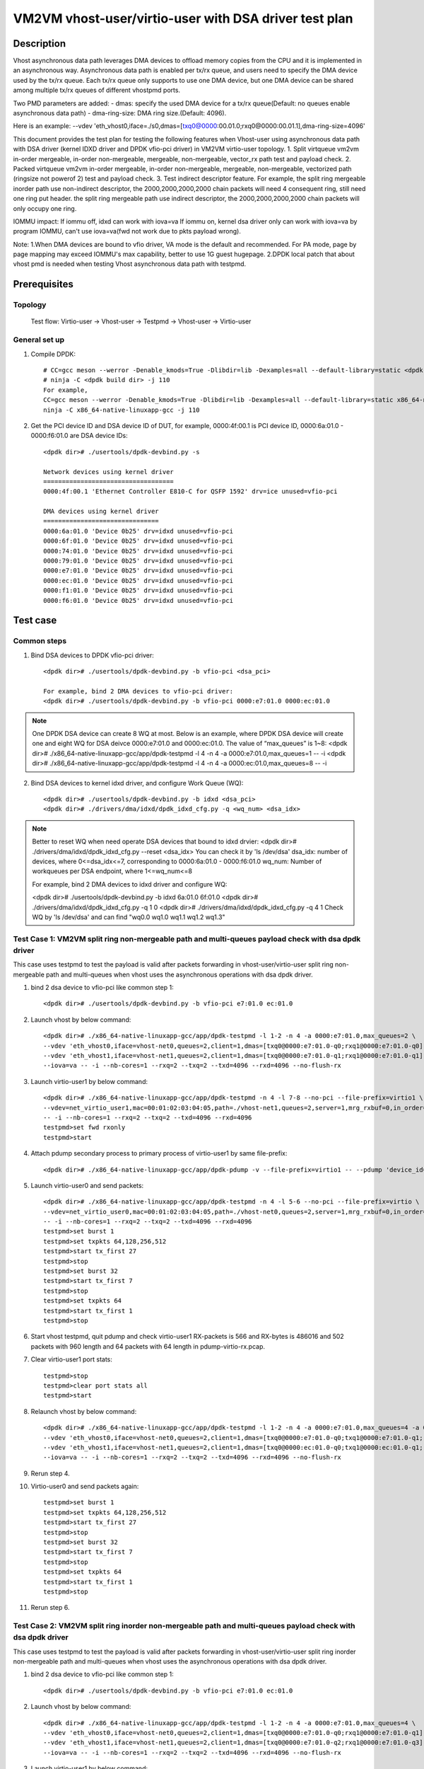 .. SPDX-License-Identifier: BSD-3-Clause
   Copyright(c) 2022 Intel Corporation

======================================================
VM2VM vhost-user/virtio-user with DSA driver test plan
======================================================

Description
===========

Vhost asynchronous data path leverages DMA devices to offload memory copies from the CPU and it is implemented in an asynchronous way.
Asynchronous data path is enabled per tx/rx queue, and users need to specify the DMA device used by the tx/rx queue. Each tx/rx queue
only supports to use one DMA device, but one DMA device can be shared among multiple tx/rx queues of different vhostpmd ports.

Two PMD parameters are added:
- dmas:	specify the used DMA device for a tx/rx queue(Default: no queues enable asynchronous data path)
- dma-ring-size: DMA ring size.(Default: 4096).

Here is an example:
--vdev 'eth_vhost0,iface=./s0,dmas=[txq0@0000:00.01.0;rxq0@0000:00.01.1],dma-ring-size=4096'

This document provides the test plan for testing the following features when Vhost-user using asynchronous data path with
DSA driver (kernel IDXD driver and DPDK vfio-pci driver) in VM2VM virtio-user topology.
1. Split virtqueue vm2vm in-order mergeable, in-order non-mergeable, mergeable, non-mergeable, vector_rx path test and payload check.
2. Packed virtqueue vm2vm in-order mergeable, in-order non-mergeable, mergeable, non-mergeable, vectorized path (ringsize not powerof 2) test and payload check.
3. Test indirect descriptor feature. For example, the split ring mergeable inorder path use non-indirect descriptor, the 2000,2000,2000,2000 chain packets will need 4 consequent ring, still need one ring put header.
the split ring mergeable path use indirect descriptor, the 2000,2000,2000,2000 chain packets will only occupy one ring.

IOMMU impact:
If iommu off, idxd can work with iova=va
If iommu on, kernel dsa driver only can work with iova=va by program IOMMU, can't use iova=va(fwd not work due to pkts payload wrong).

Note:
1.When DMA devices are bound to vfio driver, VA mode is the default and recommended. For PA mode, page by page mapping may
exceed IOMMU's max capability, better to use 1G guest hugepage.
2.DPDK local patch that about vhost pmd is needed when testing Vhost asynchronous data path with testpmd.

Prerequisites
=============

Topology
--------
	Test flow: Virtio-user -> Vhost-user -> Testpmd -> Vhost-user -> Virtio-user

General set up
--------------
1. Compile DPDK::

	# CC=gcc meson --werror -Denable_kmods=True -Dlibdir=lib -Dexamples=all --default-library=static <dpdk build dir>
	# ninja -C <dpdk build dir> -j 110
	For example,
	CC=gcc meson --werror -Denable_kmods=True -Dlibdir=lib -Dexamples=all --default-library=static x86_64-native-linuxapp-gcc
	ninja -C x86_64-native-linuxapp-gcc -j 110

2. Get the PCI device ID and DSA device ID of DUT, for example, 0000:4f:00.1 is PCI device ID, 0000:6a:01.0 - 0000:f6:01.0 are DSA device IDs::

	<dpdk dir># ./usertools/dpdk-devbind.py -s

	Network devices using kernel driver
	===================================
	0000:4f:00.1 'Ethernet Controller E810-C for QSFP 1592' drv=ice unused=vfio-pci

	DMA devices using kernel driver
	===============================
	0000:6a:01.0 'Device 0b25' drv=idxd unused=vfio-pci
	0000:6f:01.0 'Device 0b25' drv=idxd unused=vfio-pci
	0000:74:01.0 'Device 0b25' drv=idxd unused=vfio-pci
	0000:79:01.0 'Device 0b25' drv=idxd unused=vfio-pci
	0000:e7:01.0 'Device 0b25' drv=idxd unused=vfio-pci
	0000:ec:01.0 'Device 0b25' drv=idxd unused=vfio-pci
	0000:f1:01.0 'Device 0b25' drv=idxd unused=vfio-pci
	0000:f6:01.0 'Device 0b25' drv=idxd unused=vfio-pci

Test case
=========

Common steps
------------
1. Bind DSA devices to DPDK vfio-pci driver::

	<dpdk dir># ./usertools/dpdk-devbind.py -b vfio-pci <dsa_pci>

	For example, bind 2 DMA devices to vfio-pci driver:
	<dpdk dir># ./usertools/dpdk-devbind.py -b vfio-pci 0000:e7:01.0 0000:ec:01.0

.. note::

	One DPDK DSA device can create 8 WQ at most. Below is an example, where DPDK DSA device will create one and
	eight WQ for DSA deivce 0000:e7:01.0 and 0000:ec:01.0. The value of “max_queues” is 1~8:
	<dpdk dir># ./x86_64-native-linuxapp-gcc/app/dpdk-testpmd -l 4 -n 4 -a 0000:e7:01.0,max_queues=1 -- -i
	<dpdk dir># ./x86_64-native-linuxapp-gcc/app/dpdk-testpmd -l 4 -n 4 -a 0000:ec:01.0,max_queues=8 -- -i

2. Bind DSA devices to kernel idxd driver, and configure Work Queue (WQ)::

	<dpdk dir># ./usertools/dpdk-devbind.py -b idxd <dsa_pci>
	<dpdk dir># ./drivers/dma/idxd/dpdk_idxd_cfg.py -q <wq_num> <dsa_idx>

.. note::

	Better to reset WQ when need operate DSA devices that bound to idxd drvier:
	<dpdk dir># ./drivers/dma/idxd/dpdk_idxd_cfg.py --reset <dsa_idx>
	You can check it by 'ls /dev/dsa'
	dsa_idx: number of devices, where 0<=dsa_idx<=7, corresponding to 0000:6a:01.0 - 0000:f6:01.0
	wq_num: Number of workqueues per DSA endpoint, where 1<=wq_num<=8

	For example, bind 2 DMA devices to idxd driver and configure WQ:

	<dpdk dir># ./usertools/dpdk-devbind.py -b idxd 6a:01.0 6f:01.0
	<dpdk dir># ./drivers/dma/idxd/dpdk_idxd_cfg.py -q 1 0
	<dpdk dir># ./drivers/dma/idxd/dpdk_idxd_cfg.py -q 4 1
	Check WQ by 'ls /dev/dsa' and can find "wq0.0 wq1.0 wq1.1 wq1.2 wq1.3"

Test Case 1: VM2VM split ring non-mergeable path and multi-queues payload check with dsa dpdk driver
----------------------------------------------------------------------------------------------------
This case uses testpmd to test the payload is valid after packets forwarding in vhost-user/virtio-user split ring non-mergeable path
and multi-queues when vhost uses the asynchronous operations with dsa dpdk driver.

1. bind 2 dsa device to vfio-pci like common step 1::

	<dpdk dir># ./usertools/dpdk-devbind.py -b vfio-pci e7:01.0 ec:01.0

2. Launch vhost by below command::

	<dpdk dir># ./x86_64-native-linuxapp-gcc/app/dpdk-testpmd -l 1-2 -n 4 -a 0000:e7:01.0,max_queues=2 \
	--vdev 'eth_vhost0,iface=vhost-net0,queues=2,client=1,dmas=[txq0@0000:e7:01.0-q0;rxq1@0000:e7:01.0-q0]' \
	--vdev 'eth_vhost1,iface=vhost-net1,queues=2,client=1,dmas=[txq0@0000:e7:01.0-q1;rxq1@0000:e7:01.0-q1]' \
	--iova=va -- -i --nb-cores=1 --rxq=2 --txq=2 --txd=4096 --rxd=4096 --no-flush-rx

3. Launch virtio-user1 by below command::

	<dpdk dir># ./x86_64-native-linuxapp-gcc/app/dpdk-testpmd -n 4 -l 7-8 --no-pci --file-prefix=virtio1 \
	--vdev=net_virtio_user1,mac=00:01:02:03:04:05,path=./vhost-net1,queues=2,server=1,mrg_rxbuf=0,in_order=0,queue_size=4096 \
	-- -i --nb-cores=1 --rxq=2 --txq=2 --txd=4096 --rxd=4096
	testpmd>set fwd rxonly
	testpmd>start

4. Attach pdump secondary process to primary process of virtio-user1 by same file-prefix::

	<dpdk dir># ./x86_64-native-linuxapp-gcc/app/dpdk-pdump -v --file-prefix=virtio1 -- --pdump 'device_id=net_virtio_user1,queue=*,rx-dev=/tmp/pdump-virtio-rx.pcap,mbuf-size=8000'

5. Launch virtio-user0 and send packets::

	<dpdk dir># ./x86_64-native-linuxapp-gcc/app/dpdk-testpmd -n 4 -l 5-6 --no-pci --file-prefix=virtio \
	--vdev=net_virtio_user0,mac=00:01:02:03:04:05,path=./vhost-net0,queues=2,server=1,mrg_rxbuf=0,in_order=0,queue_size=4096 \
	-- -i --nb-cores=1 --rxq=2 --txq=2 --txd=4096 --rxd=4096
	testpmd>set burst 1
	testpmd>set txpkts 64,128,256,512
	testpmd>start tx_first 27
	testpmd>stop
	testpmd>set burst 32
	testpmd>start tx_first 7
	testpmd>stop
	testpmd>set txpkts 64
	testpmd>start tx_first 1
	testpmd>stop

6. Start vhost testpmd, quit pdump and check virtio-user1 RX-packets is 566 and RX-bytes is 486016 and 502 packets with 960 length and 64 packets with 64 length in pdump-virtio-rx.pcap.

7. Clear virtio-user1 port stats::

	testpmd>stop
	testpmd>clear port stats all
	testpmd>start

8. Relaunch vhost by below command::

	<dpdk dir># ./x86_64-native-linuxapp-gcc/app/dpdk-testpmd -l 1-2 -n 4 -a 0000:e7:01.0,max_queues=4 -a 0000:ec:01.0,max_queues=4 \
	--vdev 'eth_vhost0,iface=vhost-net0,queues=2,client=1,dmas=[txq0@0000:e7:01.0-q0;txq1@0000:e7:01.0-q1;rxq0@0000:e7:01.0-q2;rxq1@0000:e7:01.0-q3]' \
	--vdev 'eth_vhost1,iface=vhost-net1,queues=2,client=1,dmas=[txq0@0000:ec:01.0-q0;txq1@0000:ec:01.0-q1;rxq0@0000:ec:01.0-q2;rxq1@0000:ec:01.0-q3]' \
	--iova=va -- -i --nb-cores=1 --rxq=2 --txq=2 --txd=4096 --rxd=4096 --no-flush-rx

9. Rerun step 4.

10. Virtio-user0 and send packets again::

	testpmd>set burst 1
	testpmd>set txpkts 64,128,256,512
	testpmd>start tx_first 27
	testpmd>stop
	testpmd>set burst 32
	testpmd>start tx_first 7
	testpmd>stop
	testpmd>set txpkts 64
	testpmd>start tx_first 1
	testpmd>stop

11. Rerun step 6.

Test Case 2: VM2VM split ring inorder non-mergeable path and multi-queues payload check with dsa dpdk driver
------------------------------------------------------------------------------------------------------------
This case uses testpmd to test the payload is valid after packets forwarding in vhost-user/virtio-user split ring inorder
non-mergeable path and multi-queues when vhost uses the asynchronous operations with dsa dpdk driver.

1. bind 2 dsa device to vfio-pci like common step 1::

	<dpdk dir># ./usertools/dpdk-devbind.py -b vfio-pci e7:01.0 ec:01.0

2. Launch vhost by below command::

	<dpdk dir># ./x86_64-native-linuxapp-gcc/app/dpdk-testpmd -l 1-2 -n 4 -a 0000:e7:01.0,max_queues=4 \
	--vdev 'eth_vhost0,iface=vhost-net0,queues=2,client=1,dmas=[txq0@0000:e7:01.0-q0;rxq1@0000:e7:01.0-q1]' \
	--vdev 'eth_vhost1,iface=vhost-net1,queues=2,client=1,dmas=[txq0@0000:e7:01.0-q2;rxq1@0000:e7:01.0-q3]' \
	--iova=va -- -i --nb-cores=1 --rxq=2 --txq=2 --txd=4096 --rxd=4096 --no-flush-rx

3. Launch virtio-user1 by below command::

	<dpdk dir># ./x86_64-native-linuxapp-gcc/app/dpdk-testpmd -n 4 -l 7-8 --no-pci --file-prefix=virtio1 \
	--vdev=net_virtio_user1,mac=00:01:02:03:04:05,path=./vhost-net1,queues=2,server=1,mrg_rxbuf=0,in_order=1,queue_size=4096 \
	-- -i --nb-cores=1 --rxq=2 --txq=2 --txd=4096 --rxd=4096
	testpmd>set fwd rxonly
	testpmd>start

4. Attach pdump secondary process to primary process of virtio-user1 by same file-prefix::

	<dpdk dir># ./x86_64-native-linuxapp-gcc/app/dpdk-pdump -v --file-prefix=virtio1 -- --pdump 'device_id=net_virtio_user1,queue=*,rx-dev=/tmp/pdump-virtio-rx.pcap,mbuf-size=8000'

5. Launch virtio-user0 and send packets::

	<dpdk dir># ./x86_64-native-linuxapp-gcc/app/dpdk-testpmd -n 4 -l 5-6 --no-pci --file-prefix=virtio \
	--vdev=net_virtio_user0,mac=00:01:02:03:04:05,path=./vhost-net0,queues=2,server=1,mrg_rxbuf=0,in_order=1,queue_size=4096 \
	-- -i --nb-cores=1 --rxq=2 --txq=2 --txd=4096 --rxd=4096
	testpmd>set burst 1
	testpmd>set txpkts 64,128,256,512
	testpmd>start tx_first 27
	testpmd>stop
	testpmd>set burst 32
	testpmd>start tx_first 7
	testpmd>stop
	testpmd>set txpkts 64
	testpmd>start tx_first 1
	testpmd>stop

6. Start vhost testpmd, quit pdump and check virtio-user1 RX-packets is 566 and RX-bytes is 486016 and 502 packets with 960 length and 64 packets with 64 length in pdump-virtio-rx.pcap.

7. Clear virtio-user1 port stats::

	testpmd>stop
	testpmd>clear port stats all
	testpmd>start

8. Relaunch vhost by below command::

	<dpdk dir># ./x86_64-native-linuxapp-gcc/app/dpdk-testpmd -l 1-2 -n 4 -a 0000:e7:01.0,max_queues=2 -a 0000:ec:01.0,max_queues=2 \
	--vdev 'eth_vhost0,iface=vhost-net0,queues=2,client=1,dmas=[txq0@0000:e7:01.0-q0;txq1@0000:e7:01.0-q0;rxq0@0000:e7:01.0-q1;rxq1@0000:e7:01.0-q1]' \
	--vdev 'eth_vhost1,iface=vhost-net1,queues=2,client=1,dmas=[txq0@0000:ec:01.0-q0;txq1@0000:ec:01.0-q0;rxq0@0000:ec:01.0-q1;rxq1@0000:ec:01.0-q1]' \
	--iova=va -- -i --nb-cores=1 --rxq=2 --txq=2 --txd=4096 --rxd=4096 --no-flush-rx

9. Rerun step 4.

10. Virtio-user0 and send packets again::

	testpmd>set burst 1
	testpmd>set txpkts 64,128,256,512
	testpmd>start tx_first 27
	testpmd>stop
	testpmd>set burst 32
	testpmd>start tx_first 7
	testpmd>stop
	testpmd>set txpkts 64
	testpmd>start tx_first 1
	testpmd>stop

11. Rerun step 6.

Test Case 3: VM2VM split ring inorder mergeable path and multi-queues test non-indirect descriptor and payload check with dsa dpdk driver
-----------------------------------------------------------------------------------------------------------------------------------------
This case uses testpmd to test the payload is valid and non-indirect descriptor after packets forwarding in vhost-user/virtio-user
split ring inorder mergeable path and multi-queues when vhost uses the asynchronous operations with dsa dpdk driver.

1. bind 2 dsa device to vfio-pci like common step 1::

	<dpdk dir># ./usertools/dpdk-devbind.py -b vfio-pci e7:01.0 ec:01.0

2. Launch vhost by below command::

	<dpdk dir># ./x86_64-native-linuxapp-gcc/app/dpdk-testpmd -l 1-2 -n 4 -a 0000:e7:01.0,max_queues=2 \
	--vdev 'eth_vhost0,iface=vhost-net0,queues=2,client=1,dmas=[txq0@0000:e7:01.0-q0;rxq1@0000:e7:01.0-q1]' \
	--vdev 'eth_vhost1,iface=vhost-net1,queues=2,client=1,dmas=[txq0@0000:e7:01.0-q0;rxq1@0000:e7:01.0-q1]' \
	--iova=va -- -i --nb-cores=1 --rxq=2 --txq=2 --txd=256 --rxd=256 --no-flush-rx

3. Launch virtio-user1 by below command::

	<dpdk dir># ./x86_64-native-linuxapp-gcc/app/dpdk-testpmd -n 4 -l 7-8 --no-pci --file-prefix=virtio1 \
	--vdev=net_virtio_user1,mac=00:01:02:03:04:05,path=./vhost-net1,queues=2,server=1,mrg_rxbuf=1,in_order=1,queue_size=256 \
	-- -i --nb-cores=1 --rxq=2 --txq=2 --txd=256 --rxd=256
	testpmd>set fwd rxonly
	testpmd>start

4. Attach pdump secondary process to primary process of virtio-user1 by same file-prefix::

	<dpdk dir># ./x86_64-native-linuxapp-gcc/app/dpdk-pdump -v --file-prefix=virtio1 -- --pdump 'device_id=net_virtio_user1,queue=*,rx-dev=/tmp/pdump-virtio-rx.pcap,mbuf-size=8000'

5. Launch virtio-user0 and send packets::

	<dpdk dir># ./x86_64-native-linuxapp-gcc/app/dpdk-testpmd -n 4 -l 5-6 --no-pci --file-prefix=virtio \
	--vdev=net_virtio_user0,mac=00:01:02:03:04:05,path=./vhost-net0,queues=2,server=1,mrg_rxbuf=1,in_order=1,queue_size=256 \
	-- -i --nb-cores=1 --rxq=2 --txq=2 --txd=256 --rxd=256
	testpmd>set burst 1
	testpmd>start tx_first 27
	testpmd>stop
	testpmd>set burst 32
	testpmd>start tx_first 7
	testpmd>stop
	testpmd>set txpkts 2000,2000,2000,2000
	testpmd>start tx_first 1
	testpmd>stop

6. Start vhost, then quit pdump and three testpmd, about split virtqueue inorder mergeable path, it use the non-indirect descriptors, the 8k length pkt will occupies 5 ring:2000,2000,2000,2000 will need 4 consequent ring,
still need one ring put header. So check 504 packets and 48128 bytes received by virtio-user1 and 502 packets with 64 length and 2 packets with 8K length in pdump-virtio-rx.pcap.

7. Relaunch vhost by below command::

	<dpdk dir># ./x86_64-native-linuxapp-gcc/app/dpdk-testpmd -l 1-2 -n 4 -a 0000:e7:01.0,max_queues=4 -a 0000:ec:01.0,max_queues=4 \
	--vdev 'eth_vhost0,iface=vhost-net0,queues=2,client=1,dmas=[txq0@0000:e7:01.0-q0;txq1@0000:e7:01.0-q1;rxq0@0000:e7:01.0-q2;rxq1@0000:e7:01.0-q3]' \
	--vdev 'eth_vhost1,iface=vhost-net1,queues=2,client=1,dmas=[txq0@0000:ec:01.0-q0;txq1@0000:ec:01.0-q1;rxq0@0000:ec:01.0-q2;rxq1@0000:ec:01.0-q3]' \
	--iova=va -- -i --nb-cores=1 --rxq=2 --txq=2 --txd=256 --rxd=256 --no-flush-rx

8. Rerun step 3-6.

Test Case 4: VM2VM split ring mergeable path and multi-queues test indirect descriptor and payload check with dsa dpdk driver
-----------------------------------------------------------------------------------------------------------------------------
This case uses testpmd to test the payload is valid and indirect descriptor after packets forwarding in vhost-user/virtio-user
split ring mergeable path and multi-queues when vhost uses the asynchronous operations with dsa dpdk driver.

1. bind 2 dsa device to vfio-pci like common step 1::

	<dpdk dir># ./usertools/dpdk-devbind.py -b vfio-pci e7:01.0 ec:01.0

2. Launch vhost by below command::

	<dpdk dir># ./x86_64-native-linuxapp-gcc/app/dpdk-testpmd -l 1-2 -n 4 -a 0000:e7:01.0,max_queues=1 \
	--vdev 'eth_vhost0,iface=vhost-net0,queues=2,client=1,dmas=[txq0@0000:e7:01.0-q0;rxq1@0000:e7:01.0-q0]' \
	--vdev 'eth_vhost1,iface=vhost-net1,queues=2,client=1,dmas=[txq0@0000:e7:01.0-q0;rxq1@0000:e7:01.0-q0]' \
	--iova=va -- -i --nb-cores=1 --rxq=2 --txq=2 --txd=256 --rxd=256 --no-flush-rx

3. Launch virtio-user1 by below command::

	<dpdk dir># ./x86_64-native-linuxapp-gcc/app/dpdk-testpmd -n 4 -l 7-8 --no-pci --file-prefix=virtio1 \
	--vdev=net_virtio_user1,mac=00:01:02:03:04:05,path=./vhost-net1,queues=2,server=1,mrg_rxbuf=1,in_order=0,queue_size=4096 \
	-- -i --nb-cores=1 --rxq=2 --txq=2 --txd=256 --rxd=256
	testpmd>set fwd rxonly
	testpmd>start

4. Attach pdump secondary process to primary process of virtio-user1 by same file-prefix::

	<dpdk dir># ./x86_64-native-linuxapp-gcc/app/dpdk-pdump -v --file-prefix=virtio1 -- --pdump 'device_id=net_virtio_user1,queue=*,rx-dev=/tmp/pdump-virtio-rx.pcap,mbuf-size=8000'

5. Launch virtio-user0 and send packets::

	<dpdk dir># ./x86_64-native-linuxapp-gcc/app/dpdk-testpmd -n 4 -l 5-6 --no-pci --file-prefix=virtio \
	--vdev=net_virtio_user0,mac=00:01:02:03:04:05,path=./vhost-net0,queues=2,server=1,mrg_rxbuf=1,in_order=0,queue_size=256 \
	-- -i --nb-cores=1 --rxq=2 --txq=2 --txd=256 --rxd=256
	testpmd>set burst 1
	testpmd>start tx_first 27
	testpmd>stop
	testpmd>set burst 32
	testpmd>start tx_first 7
	testpmd>stop
	testpmd>set txpkts 2000,2000,2000,2000
	testpmd>start tx_first 1
	testpmd>stop

6. Start vhost, then quit pdump and three testpmd, about split virtqueue inorder mergeable path, it use the indirect descriptors, the 8k length pkt will just occupies one ring.
So check 512 packets and 112128 bytes received by virtio-user1 and 502 packets with 64 length and 10 packets with 8K length in pdump-virtio-rx.pcap.

7. Relaunch vhost by below command::

	<dpdk dir># ./x86_64-native-linuxapp-gcc/app/dpdk-testpmd -l 1-2 -n 4 -a 0000:e7:01.0,max_queues=4 -a 0000:ec:01.0,max_queues=2 \
	--vdev 'eth_vhost0,iface=vhost-net0,queues=2,client=1,dmas=[txq0@0000:e7:01.0-q0;txq1@0000:e7:01.0-q1;rxq0@0000:e7:01.0-q2;rxq1@0000:e7:01.0-q3]' \
	--vdev 'eth_vhost1,iface=vhost-net1,queues=2,client=1,dmas=[txq0@0000:ec:01.0-q0;txq1@0000:ec:01.0-q1;rxq0@0000:ec:01.0-q2;rxq1@0000:ec:01.0-q3]' \
	--iova=va -- -i --nb-cores=1 --rxq=2 --txq=2 --txd=256 --rxd=256 --no-flush-rx

8. Rerun step 3-6.

Test Case 5: VM2VM split ring vectorized path and multi-queues payload check with vhost async operation and dsa dpdk driver
---------------------------------------------------------------------------------------------------------------------------
This case uses testpmd to test the payload is valid after packets forwarding in vhost-user/virtio-user split ring vectorized path
and multi-queues when vhost uses the asynchronous operations with dsa dpdk driver.

1. bind 2 dsa ports to vfio-pci::

    ls /dev/dsa #check wq configure, reset if exist
    <dpdk dir># ./usertools/dpdk-devbind.py -u e7:01.0 ec:01.0
    <dpdk dir># ./usertools/dpdk-devbind.py -b vfio-pci e7:01.0 ec:01.0

2. Launch vhost by below command::

    <dpdk dir># ./x86_64-native-linuxapp-gcc/app/dpdk-testpmd -l 1-2 -n 4 -a 0000:e7:01.0 -a 0000:ec:01.0 \
    --vdev 'eth_vhost0,iface=vhost-net0,queues=2,client=1,dmas=[txq0@0000:e7:01.0-q0;rxq0@0000:e7:01.0-q0;rxq1@0000:e7:01.0-q0]' \
    --vdev 'eth_vhost1,iface=vhost-net1,queues=2,client=1,dmas=[txq0@0000:e7:01.0-q1;txq1@0000:e7:01.0-q1;rxq1@0000:e7:01.0-q1]' \
    --iova=va -- -i --nb-cores=1 --rxq=2 --txq=2 --txd=4096 --rxd=4096 --no-flush-rx

3. Launch virtio-user1 by below command::

    <dpdk dir># ./x86_64-native-linuxapp-gcc/app/dpdk-testpmd -n 4 -l 7-8 --no-pci --file-prefix=virtio1 \
    --vdev=net_virtio_user1,mac=00:01:02:03:04:05,path=./vhost-net1,queues=2,server=1,mrg_rxbuf=0,in_order=0,vectorized=1,queue_size=4096 \
    -- -i --nb-cores=1 --rxq=2 --txq=2 --txd=4096 --rxd=4096
    testpmd>set fwd rxonly
    testpmd>start

4. Attach pdump secondary process to primary process of virtio-user1 by same file-prefix::

    <dpdk dir># ./x86_64-native-linuxapp-gcc/app/dpdk-pdump -v --file-prefix=virtio1 -- --pdump 'device_id=net_virtio_user1,queue=*,rx-dev=/tmp/pdump-virtio-rx.pcap,mbuf-size=8000'

5. Launch virtio-user0 and send packets::

    <dpdk dir># ./x86_64-native-linuxapp-gcc/app/dpdk-testpmd -n 4 -l 5-6 --no-pci --file-prefix=virtio \
    --vdev=net_virtio_user0,mac=00:01:02:03:04:05,path=./vhost-net0,queues=2,server=1,mrg_rxbuf=0,in_order=0,vectorized=1,queue_size=4096 \
    -- -i --nb-cores=1 --rxq=2 --txq=2 --txd=4096 --rxd=4096
    testpmd>set burst 1
    testpmd>set txpkts 64,128,256,512
    testpmd>start tx_first 27
    testpmd>stop
    testpmd>set burst 32
    testpmd>start tx_first 7
    testpmd>stop
    testpmd>set txpkts 64
    testpmd>start tx_first 1
    testpmd>stop

6. Start vhost testpmd, quit pdump and check virtio-user1 RX-packets is 566 and RX-bytes is 486016 and 502 packets with 960 length and 64 packets with 64 length in pdump-virtio-rx.pcap.

7. Clear virtio-user1 port stats::

    testpmd>stop
    testpmd>clear port stats all
    testpmd>start

8. Relaunch vhost by below command::

    <dpdk dir># ./x86_64-native-linuxapp-gcc/app/dpdk-testpmd -l 1-2 -n 4 -a 0000:e7:01.0 -a 0000:ec:01.0 \
    --vdev 'eth_vhost0,iface=vhost-net0,queues=2,client=1,dmas=[txq0@0000:e7:01.0-q3;txq1@0000:e7:01.0-q3;rxq0@0000:ec:01.0-q1;rxq1@0000:ec:01.0-q1]' \
    --vdev 'eth_vhost1,iface=vhost-net1,queues=2,client=1,dmas=[txq0@0000:ec:01.0-q1;txq1@0000:ec:01.0-q1;rxq0@0000:e7:01.0-q3;rxq1@0000:e7:01.0-q3]' \
    --iova=va -- -i --nb-cores=1 --rxq=2 --txq=2 --txd=4096 --rxd=4096 --no-flush-rx

9. Rerun step 4.

10. Virtio-user0 and send packets again::

	testpmd>set burst 1
	testpmd>set txpkts 64,128,256,512
	testpmd>start tx_first 27
	testpmd>stop
	testpmd>set burst 32
	testpmd>start tx_first 7
	testpmd>stop
	testpmd>set txpkts 64
	testpmd>start tx_first 1
	testpmd>stop

11. Rerun step 6.

Test Case 6: VM2VM packed ring non-mergeable path and multi-queues payload check with dsa dpdk driver
-----------------------------------------------------------------------------------------------------
This case uses testpmd to test the payload is valid after packets forwarding in vhost-user/virtio-user packed ring
non-mergeable path and multi-queues when vhost uses the asynchronous operations with dsa dpdk driver.

1. bind 2 dsa device to vfio-pci like common step 1::

	<dpdk dir># ./usertools/dpdk-devbind.py -b vfio-pci e7:01.0 ec:01.0 f1:01.0

2. Launch vhost by below command::

	<dpdk dir># ./x86_64-native-linuxapp-gcc/app/dpdk-testpmd -l 1-2 -n 4 -a 0000:e7:01.0 -a 0000:ec:01.0 \
	--vdev 'eth_vhost0,iface=vhost-net0,queues=2,client=1,dmas=[txq0@0000:e7:01.0-q1;rxq1@0000:e7:01.0-q1]' \
	--vdev 'eth_vhost1,iface=vhost-net1,queues=2,client=1,dmas=[txq0@0000:ec:01.0-q1;rxq1@0000:ec:01.0-q1]' \
	--iova=va -- -i --nb-cores=1 --rxq=2 --txq=2 --txd=4096 --rxd=4096 --no-flush-rx

3. Launch virtio-user1 by below command::

	<dpdk dir># ./x86_64-native-linuxapp-gcc/app/dpdk-testpmd -n 4 -l 7-8 --no-pci --file-prefix=virtio1 \
	--vdev=net_virtio_user1,mac=00:01:02:03:04:05,path=./vhost-net1,queues=2,server=1,packed_vq=1,mrg_rxbuf=0,in_order=0,queue_size=4096 \
	-- -i --nb-cores=1 --rxq=2 --txq=2 --txd=4096 --rxd=4096
	testpmd>set fwd rxonly
	testpmd>start

4. Attach pdump secondary process to primary process of virtio-user1 by same file-prefix::

	<dpdk dir># ./x86_64-native-linuxapp-gcc/app/dpdk-pdump -v --file-prefix=virtio1 -- --pdump 'device_id=net_virtio_user1,queue=*,rx-dev=/tmp/pdump-virtio-rx.pcap,mbuf-size=8000'

5. Launch virtio-user0 and send packets::

	<dpdk dir># ./x86_64-native-linuxapp-gcc/app/dpdk-testpmd -n 4 -l 5-6 --no-pci --file-prefix=virtio \
	--vdev=net_virtio_user0,mac=00:01:02:03:04:05,path=./vhost-net0,queues=2,server=1,packed_vq=1,mrg_rxbuf=0,in_order=0,queue_size=4096 \
	-- -i --nb-cores=1 --rxq=2 --txq=2 --txd=4096 --rxd=4096
	testpmd>set burst 1
	testpmd>set txpkts 64,128,256,512
	testpmd>start tx_first 27
	testpmd>stop
	testpmd>set burst 32
	testpmd>start tx_first 7
	testpmd>stop
	testpmd>set txpkts 64
	testpmd>start tx_first 1
	testpmd>stop

6. Start vhost testpmd,  quit pdump and check virtio-user1 RX-packets is 566 and RX-bytes is 486016 and 502 packets with 960 length and 64 packets with 64 length in pdump-virtio-rx.pcap.

7. Clear virtio-user1 port stats::

	testpmd>stop
	testpmd>clear port stats all
	testpmd>start

8. Relaunch vhost with iova=va by below command::

	<dpdk dir># ./x86_64-native-linuxapp-gcc/app/dpdk-testpmd -l 1-2 -n 4 -a 0000:e7:01.0 \
	--vdev 'eth_vhost0,iface=vhost-net0,queues=2,client=1,dmas=[txq0@0000:e7:01.0-q0;txq1@0000:e7:01.0-q0;rxq0@0000:e7:01.0-q1;rxq1@0000:e7:01.0-q1]' \
	--vdev 'eth_vhost1,iface=vhost-net1,queues=2,client=1,dmas=[txq0@0000:e7:01.0-q2;txq1@0000:e7:01.0-q2;rxq0@0000:e7:01.0-q3;rxq1@0000:e7:01.0-q3]' \
	--iova=va -- -i --nb-cores=1 --rxq=2 --txq=2 --txd=4096 --rxd=4096 --no-flush-rx

9. Rerun step 4.

10. Virtio-user0 and send packets again::

	testpmd>set burst 1
	testpmd>set txpkts 64,128,256,512
	testpmd>start tx_first 27
	testpmd>stop
	testpmd>set burst 32
	testpmd>start tx_first 7
	testpmd>stop
	testpmd>set txpkts 64
	testpmd>start tx_first 1
	testpmd>stop

11. Rerun step 6.

Test Case 7: VM2VM packed ring inorder non-mergeable path and multi-queues payload check with dsa dpdk driver
-------------------------------------------------------------------------------------------------------------
This case uses testpmd to test the payload is valid after packets forwarding in vhost-user/virtio-user packed ring inorder
non-mergeable path and multi-queues when vhost uses the asynchronous operations with dsa dpdk driver.

1. bind 4 dsa device to vfio-pci like common step 1::

	<dpdk dir># ./usertools/dpdk-devbind.py -b vfio-pci e7:01.0 f1:01.0 f6:01.0

2. Launch vhost by below command::

	<dpdk dir># ./x86_64-native-linuxapp-gcc/app/dpdk-testpmd -l 1-2 -n 4 -a 0000:e7:01.0,max_queues=2 -a 0000:ec:01.0,max_queues=2 \
	--vdev 'eth_vhost0,iface=vhost-net0,queues=2,client=1,dmas=[txq0@0000:e7:01.0-q0;rxq1@0000:e7:01.0-q1]' \
	--vdev 'eth_vhost1,iface=vhost-net1,queues=2,client=1,dmas=[txq0@0000:ec:01.0-q0;rxq1@0000:ec:01.0-q1]' \
	--iova=va -- -i --nb-cores=1 --rxq=2 --txq=2 --txd=4096 --rxd=4096 --no-flush-rx

3. Launch virtio-user1 by below command::

	<dpdk dir># ./x86_64-native-linuxapp-gcc/app/dpdk-testpmd -n 4 -l 7-8 --no-pci --file-prefix=virtio1 \
	--vdev=net_virtio_user1,mac=00:01:02:03:04:05,path=./vhost-net1,queues=2,server=1,packed_vq=1,mrg_rxbuf=0,in_order=1,queue_size=4096 \
	-- -i --nb-cores=1 --rxq=2 --txq=2 --txd=4096 --rxd=4096
	testpmd>set fwd rxonly
	testpmd>start

4. Attach pdump secondary process to primary process of virtio-user1 by same file-prefix::

	<dpdk dir># ./x86_64-native-linuxapp-gcc/app/dpdk-pdump -v --file-prefix=virtio1 -- --pdump 'device_id=net_virtio_user1,queue=*,rx-dev=/tmp/pdump-virtio-rx.pcap,mbuf-size=8000'

5. Launch virtio-user0 and send packets::

	<dpdk dir># ./x86_64-native-linuxapp-gcc/app/dpdk-testpmd -n 4 -l 5-6 --no-pci --file-prefix=virtio \
	--vdev=net_virtio_user0,mac=00:01:02:03:04:05,path=./vhost-net0,queues=2,server=1,packed_vq=1,mrg_rxbuf=0,in_order=1,queue_size=4096 \
	-- -i --nb-cores=1 --rxq=2 --txq=2 --txd=4096 --rxd=4096
	testpmd>set burst 1
	testpmd>set txpkts 64,128,256,512
	testpmd>start tx_first 27
	testpmd>stop
	testpmd>set burst 32
	testpmd>start tx_first 7
	testpmd>stop
	testpmd>set txpkts 64
	testpmd>start tx_first 1
	testpmd>stop

6. Start vhost testpmd, quit pdump and check virtio-user1 RX-packets is 566 and RX-bytes is 486016 and 502 packets with 960 length and 64 packets with 64 length in pdump-virtio-rx.pcap.

7. Clear virtio-user1 port stats::

	testpmd>stop
	testpmd>clear port stats all
	testpmd>start

8. Relaunch vhost with iova=va by below command::

	<dpdk dir># ./x86_64-native-linuxapp-gcc/app/dpdk-testpmd -l 1-2 -n 4 -a 0000:e7:01.0 -a 0000:ec:01.0 \
	--vdev 'eth_vhost0,iface=vhost-net0,queues=2,client=1,dmas=[txq0@0000:e7:01.0-q5;txq1@0000:e7:01.0-q6;rxq0@0000:e7:01.0-q5;rxq1@0000:e7:01.0-q6]' \
	--vdev 'eth_vhost1,iface=vhost-net1,queues=2,client=1,dmas=[txq0@0000:ec:01.0-q5;txq1@0000:ec:01.0-q6;rxq0@0000:ec:01.0-q5;rxq1@0000:ec:01.0-q6]' \
	--iova=va -- -i --nb-cores=1 --rxq=2 --txq=2 --txd=4096 --rxd=4096 --no-flush-rx

9. Rerun step 4.

10. Virtio-user0 and send packets again::

	testpmd>set burst 1
	testpmd>set txpkts 64,128,256,512
	testpmd>start tx_first 27
	testpmd>stop
	testpmd>set burst 32
	testpmd>start tx_first 7
	testpmd>stop
	testpmd>set txpkts 64
	testpmd>start tx_first 1
	testpmd>stop

11. Rerun step 6.

Test Case 8: VM2VM packed ring mergeable path and multi-queues payload check with dsa dpdk driver
-------------------------------------------------------------------------------------------------
This case uses testpmd to test the payload is valid after packets forwarding in vhost-user/virtio-user packed ring
mergeable path and multi-queues when vhost uses the asynchronous operations with dsa dpdk driver.

1. bind 2 dsa device to vfio-pci like common step 1::

	<dpdk dir># ./usertools/dpdk-devbind.py -b vfio-pci e7:01.0 ec:01.0

2. Launch vhost by below command::

	<dpdk dir># ./x86_64-native-linuxapp-gcc/app/dpdk-testpmd -l 1-2 -n 4 -a 0000:e7:01.0,max_queues=1 \
	--vdev 'eth_vhost0,iface=vhost-net0,queues=2,client=1,dmas=[txq0@0000:e7:01.0-q0;rxq1@0000:e7:01.0-q0]' \
	--vdev 'eth_vhost1,iface=vhost-net1,queues=2,client=1,dmas=[txq0@0000:e7:01.0-q0;rxq1@0000:e7:01.0-q0]' \
	--iova=va -- -i --nb-cores=1 --rxq=2 --txq=2 --txd=4096 --rxd=4096 --no-flush-rx

3. Launch virtio-user1 by below command::

	<dpdk dir># ./x86_64-native-linuxapp-gcc/app/dpdk-testpmd -n 4 -l 7-8 \
	--no-pci --file-prefix=virtio1 \
	--vdev=net_virtio_user1,mac=00:01:02:03:04:05,path=./vhost-net1,queues=2,server=1,packed_vq=1,mrg_rxbuf=1,in_order=0,queue_size=4096 \
	-- -i --nb-cores=1 --rxq=2 --txq=2 --txd=4096 --rxd=4096
	testpmd>set fwd rxonly
	testpmd>start

4. Attach pdump secondary process to primary process of virtio-user1 by same file-prefix::

	<dpdk dir># ./x86_64-native-linuxapp-gcc/app/dpdk-pdump -v --file-prefix=virtio1 -- --pdump 'device_id=net_virtio_user1,queue=*,rx-dev=/tmp/pdump-virtio-rx.pcap,mbuf-size=8000'

5. Launch virtio-user0 and send packets::

	<dpdk dir># ./x86_64-native-linuxapp-gcc/app/dpdk-testpmd -n 4 -l 5-6 --no-pci --file-prefix=virtio \
	--vdev=net_virtio_user0,mac=00:01:02:03:04:05,path=./vhost-net0,queues=2,server=1,packed_vq=1,mrg_rxbuf=1,in_order=0,queue_size=4096 \
	-- -i --nb-cores=1 --rxq=2 --txq=2 --txd=4096 --rxd=4096
	testpmd>set burst 1
	testpmd>set txpkts 64,256,2000,64,256,2000
	testpmd>start tx_first 27
	testpmd>stop
	testpmd>set burst 32
	testpmd>set txpkts 64
	testpmd>start tx_first 7
	testpmd>stop

6. Start vhost testpmd,  quit pdump and check virtio-user1 check 502 packets and 279232 bytes and 54 packets with 4640 length and 448 packets with 64 length in pdump-virtio-rx.pcap.

7. Clear virtio-user1 port stats::

	testpmd>stop
	testpmd>clear port stats all
	testpmd>start

8. Relaunch vhost with iova=va by below command::

	<dpdk dir># ./x86_64-native-linuxapp-gcc/app/dpdk-testpmd -l 1-2 -n 4 -a 0000:e7:01.0 \
	--vdev 'eth_vhost0,iface=vhost-net0,queues=2,client=1,dmas=[txq0@0000:e7:01.0-q0;txq1@0000:e7:01.0-q1;rxq0@0000:e7:01.0-q2;rxq1@0000:e7:01.0-q3]' \
	--vdev 'eth_vhost1,iface=vhost-net1,queues=2,client=1,dmas=[txq0@0000:e7:01.0-q4;txq1@0000:e7:01.0-q5;rxq0@0000:e7:01.0-q6;rxq1@0000:e7:01.0-q7]' \
	--iova=va -- -i --nb-cores=1 --rxq=2 --txq=2 --txd=4096 --rxd=4096 --no-flush-rx

9. Rerun step 4.

10. Virtio-user0 and send packets again::

	testpmd>set burst 1
	testpmd>set txpkts 64,256,2000,64,256,2000
	testpmd>start tx_first 27
	testpmd>stop
	testpmd>set burst 32
	testpmd>set txpkts 64
	testpmd>start tx_first 7
	testpmd>stop

11. Rerun step 6.

Test Case 9: VM2VM packed ring inorder mergeable path and multi-queues payload check with dsa dpdk driver
---------------------------------------------------------------------------------------------------------
This case uses testpmd to test the payload is valid after packets forwarding in vhost-user/virtio-user packed ring inorder
mergeable path and multi-queues when vhost uses the asynchronous operations with dsa dpdk driver.

1. bind 4 dsa device to vfio-pci like common step 1::

	ls /dev/dsa #check wq configure, reset if exist
	<dpdk dir># ./usertools/dpdk-devbind.py -u e7:01.0 ec:01.0 f1:01.0 f6:01.0
	<dpdk dir># ./usertools/dpdk-devbind.py -b vfio-pci e7:01.0 ec:01.0 f1:01.0 f6:01.0

2. Launch vhost by below command::

	<dpdk dir># ./x86_64-native-linuxapp-gcc/app/dpdk-testpmd -l 1-2 -n 4 -a 0000:e7:01.0 -a 0000:ec:01.0 -a 0000:f1:01.0 -a 0000:f6:01.0 \
	--vdev 'eth_vhost0,iface=vhost-net0,queues=2,client=1,dmas=[txq0@0000:e7:01.0-q0;rxq0@0000:e7:01.0-q0;rxq1@0000:e7:01.0-q0]' \
	--vdev 'eth_vhost1,iface=vhost-net1,queues=2,client=1,dmas=[txq0@0000:e7:01.0-q1;txq1@0000:e7:01.0-q1;rxq1@0000:e7:01.0-q1]' \
	--iova=va -- -i --nb-cores=1 --rxq=2 --txq=2 --txd=4096 --rxd=4096 --no-flush-rx

3. Launch virtio-user1 by below command::

	<dpdk dir># ./x86_64-native-linuxapp-gcc/app/dpdk-testpmd -n 4 -l 7-8 --no-pci --file-prefix=virtio1 \
	--vdev=net_virtio_user1,mac=00:01:02:03:04:05,path=./vhost-net1,queues=2,server=1,packed_vq=1,mrg_rxbuf=1,in_order=1,queue_size=4096 \
	-- -i --nb-cores=1 --rxq=2 --txq=2 --txd=4096 --rxd=4096
	testpmd>set fwd rxonly
	testpmd>start

4. Attach pdump secondary process to primary process of virtio-user1 by same file-prefix::

	<dpdk dir># ./x86_64-native-linuxapp-gcc/app/dpdk-pdump -v --file-prefix=virtio1 -- --pdump 'device_id=net_virtio_user1,queue=*,rx-dev=/tmp/pdump-virtio-rx.pcap,mbuf-size=8000'

5. Launch virtio-user0 and send packets::

	<dpdk dir># ./x86_64-native-linuxapp-gcc/app/dpdk-testpmd -n 4 -l 5-6 --no-pci --file-prefix=virtio \
	--vdev=net_virtio_user0,mac=00:01:02:03:04:05,path=./vhost-net0,queues=2,server=1,packed_vq=1,mrg_rxbuf=1,in_order=1,queue_size=4096 \
	-- -i --nb-cores=1 --rxq=2 --txq=2 --txd=4096 --rxd=4096
	testpmd>set burst 1
	testpmd>set txpkts 64,256,2000,64,256,2000
	testpmd>start tx_first 27
	testpmd>stop
	testpmd>set burst 32
	testpmd>set txpkts 64
	testpmd>start tx_first 7
	testpmd>stop

6. Start vhost testpmd, quit pdump and check virtio-user1 RX-packets is 502 packets and 279232 bytes and 54 packets with 4640 length and 448 packets with 64 length in pdump-virtio-rx.pcap.

7. Clear virtio-user1 port stats::

	testpmd>stop
	testpmd>clear port stats all
	testpmd>start

8. Relaunch vhost with iova=va by below command::

	<dpdk dir># ./x86_64-native-linuxapp-gcc/app/dpdk-testpmd -l 1-2 -n 4 -a 0000:e7:01.0 -a 0000:ec:01.0 \
	--vdev 'eth_vhost0,iface=vhost-net0,queues=2,client=1,dmas=[txq0@0000:e7:01.0-q0;txq1@0000:e7:01.0-q1;rxq0@0000:e7:01.0-q0;rxq1@0000:e7:01.0-q1]' \
	--vdev 'eth_vhost1,iface=vhost-net1,queues=2,client=1,dmas=[txq0@0000:ec:01.0-q0;txq1@0000:ec:01.0-q1;rxq0@0000:ec:01.0-q0;rxq1@0000:ec:01.0-q1]' \
	--iova=va -- -i --nb-cores=1 --rxq=2 --txq=2 --txd=4096 --rxd=4096 --no-flush-rx

9. Rerun step 4.

10. Virtio-user0 and send packets again::

	testpmd>set burst 1
	testpmd>set txpkts 64,256,2000,64,256,2000
	testpmd>start tx_first 27
	testpmd>stop
	testpmd>set burst 32
	testpmd>set txpkts 64
	testpmd>start tx_first 7
	testpmd>stop

11. Rerun step 6.

Test Case 10: VM2VM packed ring vectorized-tx path and multi-queues test indirect descriptor and payload check with dsa dpdk driver
-----------------------------------------------------------------------------------------------------------------------------------
This case uses testpmd to test the payload is valid and indirect descriptor after packets forwarding in vhost-user/virtio-user
packed ring vectorized-tx path and multi-queues when vhost uses the asynchronous operations with dsa dpdk driver.

1. bind 2 dsa device to vfio-pci like common step 1::

	<dpdk dir># ./usertools/dpdk-devbind.py -b vfio-pci e7:01.0 ec:01.0 

2. Launch vhost by below command::

	<dpdk dir># ./x86_64-native-linuxapp-gcc/app/dpdk-testpmd -l 1-2 -n 4 -a 0000:e7:01.0,max_queues=2 \
	--vdev 'eth_vhost0,iface=vhost-net,queues=2,client=1,dmas=[txq0@0000:e7:01.0-q0;txq1@0000:e7:01.0-q0;rxq0@0000:e7:01.0-q0;rxq1@0000:e7:01.0-q0]' \
	--vdev 'eth_vhost1,iface=vhost-net1,queues=2,client=1,dmas=[txq0@0000:e7:01.0-q1;txq1@0000:e7:01.0-q1;rxq0@0000:e7:01.0-q1;rxq1@0000:e7:01.0-q1]' \
	--iova=va -- -i --nb-cores=1 --rxq=2 --txq=2 --txd=256 --rxd=256 --no-flush-rx

3. Launch virtio-user1 by below command::

	<dpdk dir># ./x86_64-native-linuxapp-gcc/app/dpdk-testpmd -n 4 -l 7-8 --no-pci --file-prefix=virtio1 --force-max-simd-bitwidth=512 \
	--vdev=net_virtio_user1,mac=00:01:02:03:04:05,path=./vhost-net1,queues=2,server=1,packed_vq=1,mrg_rxbuf=1,in_order=1,vectorized=1,queue_size=256 \
	-- -i --nb-cores=1 --rxq=2 --txq=2 --txd=256 --rxd=256
	testpmd>set fwd rxonly
	testpmd>start

4. Attach pdump secondary process to primary process by same file-prefix::

	<dpdk dir># ./x86_64-native-linuxapp-gcc/app/dpdk-pdump -v --file-prefix=virtio1 -- --pdump 'device_id=net_virtio_user1,queue=*,rx-dev=/tmp/pdump-virtio-rx.pcap,mbuf-size=8000'

5. Launch virtio-user0 and send 8k length packets::

	<dpdk dir># ./x86_64-native-linuxapp-gcc/app/dpdk-testpmd -n 4 -l 5-6 --force-max-simd-bitwidth=512 --no-pci --file-prefix=virtio \
	--vdev=net_virtio_user0,mac=00:01:02:03:04:05,path=./vhost-net,queues=2,server=1,packed_vq=1,mrg_rxbuf=1,in_order=1,vectorized=1,queue_size=256 \
	-- -i --nb-cores=1 --rxq=2 --txq=2 --txd=256 --rxd=256
	testpmd>set burst 1
	testpmd>start tx_first 27
	testpmd>stop
	testpmd>set burst 32
	testpmd>start tx_first 7
	testpmd>stop
	testpmd>set txpkts 2000,2000,2000,2000
	testpmd>start tx_first 1
	testpmd>stop

6. Start vhost, then quit pdump and three testpmd, about packed virtqueue vectorized-tx path, it use the indirect descriptors, the 8k length pkt will just occupies one ring.
So check 512 packets and 112128 bytes received by virtio-user1 and 502 packets with 64 length and 10 packets with 8K length in pdump-virtio-rx.pcap.

7.Relaunch vhost with iova=va by below command::

	<dpdk dir># ./x86_64-native-linuxapp-gcc/app/dpdk-testpmd -l 1-2 -n 4 -a 0000:e7:01.0,max_queues=4 -a 0000:ec:01.0,max_queues=2 \
	--vdev 'eth_vhost0,iface=vhost-net,queues=2,client=1,dmas=[txq0@0000:e7:01.0-q0;txq1@0000:e7:01.0-q1;rxq0@0000:e7:01.0-q2;rxq1@0000:e7:01.0-q3]' \
	--vdev 'eth_vhost1,iface=vhost-net1,queues=2,client=1,dmas=[txq0@0000:ec:01.0-q0;txq1@0000:ec:01.0-q1]' \
	--iova=va -- -i --nb-cores=1 --rxq=2 --txq=2 --txd=256 --rxd=256 --no-flush-rx

8. Rerun step 3-6.

Test Case 11: VM2VM packed ring vectorized path and payload check test with dsa dpdk driver
-------------------------------------------------------------------------------------------
This case uses testpmd to test the payload is valid and indirect descriptor after packets forwarding in vhost-user/virtio-user
packed ring vectorized path and multi-queues when vhost uses the asynchronous operations with dsa dpdk driver.

1. Bind 2 dsa device to vfio-pci like common step 2::

	<dpdk dir># ./usertools/dpdk-devbind.py -b vfio-pci e7:01.0 ec:01.0

2. Launch vhost by below command::

	<dpdk dir># ./x86_64-native-linuxapp-gcc/app/dpdk-testpmd -l 1-2 -n 4 -a 0000:e7:01.0,max_queues=2 \
	--vdev 'eth_vhost0,iface=vhost-net,queues=2,client=1,dmas=[txq0@0000:e7:01.0-q0;txq1@0000:e7:01.0-q0;rxq0@0000:e7:01.0-q1;rxq1@0000:e7:01.0-q1]' \
	--vdev 'eth_vhost1,iface=vhost-net1,queues=2,client=1,dmas=[txq0@0000:e7:01.0-q0;txq1@0000:e7:01.0-q0;rxq0@0000:e7:01.0-q1;rxq1@0000:e7:01.0-q1]' \
	--iova=va -- -i --nb-cores=1 --rxq=2 --txq=2 --txd=4096 --rxd=4096 --no-flush-rx

3. Launch virtio-user1 by below command::

	<dpdk dir># ./x86_64-native-linuxapp-gcc/app/dpdk-testpmd -n 4 -l 7-8 --no-pci --file-prefix=virtio1 --force-max-simd-bitwidth=512 \
	--vdev=net_virtio_user1,mac=00:01:02:03:04:05,path=./vhost-net1,queues=2,server=1,packed_vq=1,mrg_rxbuf=0,in_order=1,vectorized=1,queue_size=4096 \
	-- -i --nb-cores=1 --rxq=2 --txq=2 --txd=4096 --rxd=4096
	testpmd>set fwd rxonly
	testpmd>start

4. Attach pdump secondary process to primary process by same file-prefix::

	<dpdk dir># ./x86_64-native-linuxapp-gcc/app/dpdk-pdump -v --file-prefix=virtio1 -- --pdump 'device_id=net_virtio_user1,queue=*,rx-dev=/tmp/pdump-virtio-rx.pcap,mbuf-size=8000'

5. Launch virtio-user0 and send 8k length packets::

	<dpdk dir># ./x86_64-native-linuxapp-gcc/app/dpdk-testpmd -n 4 -l 5-6 --force-max-simd-bitwidth=512 --no-pci --file-prefix=virtio \
	--vdev=net_virtio_user0,mac=00:01:02:03:04:05,path=./vhost-net,queues=2,server=1,packed_vq=1,mrg_rxbuf=0,in_order=1,vectorized=1,queue_size=4096 \
	-- -i --nb-cores=1 --rxq=2 --txq=2 --txd=4096 --rxd=4096
	testpmd>set burst 32
    testpmd>set txpkts 64
    testpmd>start tx_first 7
    testpmd>stop
    testpmd>set burst 1
    testpmd>set txpkts 64,256,2000,64,256,2000
    testpmd>start tx_first 27
    testpmd>stop

6. Start vhost,then quit pdump, check 448 packets and 28672 bytes received by virtio-user1 and 448 packets with 64 length in pdump-virtio-rx.pcap.

Test Case 12: VM2VM packed ring vectorized path payload check test with ring size is not power of 2 with dsa dpdk driver
------------------------------------------------------------------------------------------------------------------------
This case uses testpmd to test the payload is valid and indirect descriptor after packets forwarding in vhost-user/virtio-user
packed ring vectorized path and multi-queues with ring size is not power of 2 when vhost uses the asynchronous operations with dsa dpdk driver.

1. Bind 2 dsa device to vfio-pci like common step 2::

	<dpdk dir># ./usertools/dpdk-devbind.py -b vfio-pci e7:01.0 ec:01.0

2. Launch vhost by below command::

	<dpdk dir># ./x86_64-native-linuxapp-gcc/app/dpdk-testpmd -l 1-2 -n 4 -a 0000:e7:01.0,max_queues=2 \
	--vdev 'eth_vhost0,iface=vhost-net,queues=2,client=1,dmas=[txq0@0000:e7:01.0-q0;txq1@0000:e7:01.0-q0;rxq0@0000:e7:01.0-q1;rxq1@0000:e7:01.0-q1]' \
	--vdev 'eth_vhost1,iface=vhost-net1,queues=2,client=1,dmas=[txq0@0000:e7:01.0-q0;txq1@0000:e7:01.0-q0;rxq0@0000:e7:01.0-q1;rxq1@0000:e7:01.0-q1]' \
	--iova=va -- -i --nb-cores=1 --rxq=2 --txq=2 --txd=4096 --rxd=4096 --no-flush-rx

3. Launch virtio-user1 by below command::

	<dpdk dir># ./x86_64-native-linuxapp-gcc/app/dpdk-testpmd -n 4 -l 7-8 --no-pci --file-prefix=virtio1 --force-max-simd-bitwidth=512 \
	--vdev=net_virtio_user1,mac=00:01:02:03:04:05,path=./vhost-net1,queues=2,server=1,packed_vq=1,mrg_rxbuf=0,in_order=1,vectorized=1,queue_size=4097 \
	-- -i --nb-cores=1 --rxq=2 --txq=2 --txd=4097 --rxd=4097
	testpmd>set fwd rxonly
	testpmd>start

4. Attach pdump secondary process to primary process by same file-prefix::

	<dpdk dir># ./x86_64-native-linuxapp-gcc/app/dpdk-pdump -v --file-prefix=virtio1 -- --pdump 'device_id=net_virtio_user1,queue=*,rx-dev=/tmp/pdump-virtio-rx.pcap,mbuf-size=8000'

5. Launch virtio-user0 and send 8k length packets::

	<dpdk dir># ./x86_64-native-linuxapp-gcc/app/dpdk-testpmd -n 4 -l 5-6 --force-max-simd-bitwidth=512 --no-pci --file-prefix=virtio \
	--vdev=net_virtio_user0,mac=00:01:02:03:04:05,path=./vhost-net,queues=2,server=1,packed_vq=1,mrg_rxbuf=0,in_order=1,vectorized=1,queue_size=4097 \
	-- -i --nb-cores=1 --rxq=2 --txq=2 --txd=4097 --rxd=4097
	testpmd>set burst 32
    testpmd>set txpkts 64
    testpmd>start tx_first 7
    testpmd>stop
    testpmd>set burst 1
    testpmd>set txpkts 64,256,2000,64,256,2000
    testpmd>start tx_first 27
    testpmd>stop

6. Start vhost,then quit pdump, check 448 packets and 28672 bytes received by virtio-user1 and 448 packets with 64 length in pdump-virtio-rx.pcap.

Test Case 13: VM2VM split ring non-mergeable path and multi-queues payload check with dsa kernel driver
-------------------------------------------------------------------------------------------------------
This case uses testpmd to test the payload is valid after packets forwarding in vhost-user/virtio-user split ring
non-mergeable path and multi-queues when vhost uses the asynchronous operations with dsa kernel driver.

1. bind 1 dsa device to idxd like common step 2::

	ls /dev/dsa #check wq configure, reset if exist
	<dpdk dir># ./drivers/dma/idxd/dpdk_idxd_cfg.py --reset xx
	<dpdk dir># ./usertools/dpdk-devbind.py -u 6a:01.0
	<dpdk dir># ./usertools/dpdk-devbind.py -b idxd 6a:01.0
	<dpdk dir># ./drivers/dma/idxd/dpdk_idxd_cfg.py -q 4 0
	ls /dev/dsa #check wq configure success

2. Launch vhost by below command::

	<dpdk dir># ./x86_64-native-linuxapp-gcc/app/dpdk-testpmd -l 1-2 -n 4 --no-pci \
	--vdev 'eth_vhost0,iface=vhost-net0,queues=2,client=1,dmas=[txq0@wq0.0;rxq1@wq0.0]' \
	--vdev 'eth_vhost1,iface=vhost-net1,queues=2,client=1,dmas=[txq0@wq0.1;rxq1@wq0.1]' \
	--iova=va -- -i --nb-cores=1 --rxq=2 --txq=2 --txd=4096 --rxd=4096 --no-flush-rx

3. Launch virtio-user1 by below command::

	<dpdk dir># ./x86_64-native-linuxapp-gcc/app/dpdk-testpmd -n 4 -l 7-8 --no-pci --file-prefix=virtio1 \
	--vdev=net_virtio_user1,mac=00:01:02:03:04:05,path=./vhost-net1,queues=2,server=1,mrg_rxbuf=0,in_order=0,queue_size=4096 \
	-- -i --nb-cores=1 --rxq=2 --txq=2 --txd=4096 --rxd=4096
	testpmd>set fwd rxonly
	testpmd>start

4. Attach pdump secondary process to primary process of virtio-user1 by same file-prefix::

	 <dpdk dir># ./x86_64-native-linuxapp-gcc/app/dpdk-pdump -v --file-prefix=virtio1 -- --pdump 'device_id=net_virtio_user1,queue=*,rx-dev=/tmp/pdump-virtio-rx.pcap,mbuf-size=8000'

5. Launch virtio-user0 and send packets::

	<dpdk dir># ./x86_64-native-linuxapp-gcc/app/dpdk-testpmd -n 4 -l 5-6 --no-pci --file-prefix=virtio \
	--vdev=net_virtio_user0,mac=00:01:02:03:04:05,path=./vhost-net0,queues=2,server=1,mrg_rxbuf=0,in_order=0,queue_size=4096 \
	-- -i --nb-cores=1 --rxq=2 --txq=2 --txd=4096 --rxd=4096
	testpmd>set burst 1
	testpmd>set txpkts 64,128,256,512
	testpmd>start tx_first 27
	testpmd>stop
	testpmd>set burst 32
	testpmd>start tx_first 7
	testpmd>stop
	testpmd>set txpkts 64
	testpmd>start tx_first 1
	testpmd>stop

6. Start vhost testpmd, quit pdump and check virtio-user1 RX-packets is 566 and RX-bytes is 486016 and 502 packets with 960 length and 64 packets with 64 length in pdump-virtio-rx.pcap.

Test Case 14: VM2VM split ring inorder non-mergeable path and multi-queues payload check with dsa kernel driver
---------------------------------------------------------------------------------------------------------------
This case uses testpmd to test the payload is valid after packets forwarding in vhost-user/virtio-user split ring inorder
non-mergeable path and multi-queues when vhost uses the asynchronous operations with dsa kernel driver.

1. bind 2 dsa device to idxd like common step 2::

	ls /dev/dsa #check wq configure, reset if exist
	<dpdk dir># ./usertools/dpdk-devbind.py -u 6a:01.0 6f:01.0
	<dpdk dir># ./usertools/dpdk-devbind.py -b idxd 6a:01.0 6f:01.0
	<dpdk dir># ./drivers/dma/idxd/dpdk_idxd_cfg.py -q 4 0
	<dpdk dir># ./drivers/dma/idxd/dpdk_idxd_cfg.py -q 8 2
	ls /dev/dsa #check wq configure success

2. Launch vhost by below command::

	<dpdk dir># ./x86_64-native-linuxapp-gcc/app/dpdk-testpmd -l 1-2 -n 4 --no-pci \
	--vdev 'eth_vhost0,iface=vhost-net0,queues=2,client=1,dmas=[txq0@wq0.0;rxq1@wq0.1]' \
	--vdev 'eth_vhost1,iface=vhost-net1,queues=2,client=1,dmas=[txq0@wq0.2;rxq1@wq0.3]' \
	--iova=va -- -i --nb-cores=1 --rxq=2 --txq=2 --txd=4096 --rxd=4096 --no-flush-rx

3. Launch virtio-user1 by below command::

	<dpdk dir># ./x86_64-native-linuxapp-gcc/app/dpdk-testpmd -n 4 -l 7-8 --no-pci --file-prefix=virtio1 \
	--vdev=net_virtio_user1,mac=00:01:02:03:04:05,path=./vhost-net1,queues=2,server=1,mrg_rxbuf=0,in_order=1,queue_size=4096 \
	-- -i --nb-cores=1 --rxq=2 --txq=2 --txd=4096 --rxd=4096
	testpmd>set fwd rxonly
	testpmd>start

4. Attach pdump secondary process to primary process of virtio-user1 by same file-prefix::

	<dpdk dir># ./x86_64-native-linuxapp-gcc/app/dpdk-pdump -v --file-prefix=virtio1 -- --pdump 'device_id=net_virtio_user1,queue=*,rx-dev=/tmp/pdump-virtio-rx.pcap,mbuf-size=8000'

5. Launch virtio-user0 and send packets::

	<dpdk dir># ./x86_64-native-linuxapp-gcc/app/dpdk-testpmd -n 4 -l 5-6 --no-pci --file-prefix=virtio \
	--vdev=net_virtio_user0,mac=00:01:02:03:04:05,path=./vhost-net0,queues=2,server=1,mrg_rxbuf=0,in_order=1,queue_size=4096 \
	-- -i --nb-cores=1 --rxq=2 --txq=2 --txd=4096 --rxd=4096
	testpmd>set burst 1
	testpmd>set txpkts 64,128,256,512
	testpmd>start tx_first 27
	testpmd>stop
	testpmd>set burst 32
	testpmd>start tx_first 7
	testpmd>stop
	testpmd>set txpkts 64
	testpmd>start tx_first 1
	testpmd>stop

6. Start vhost testpmd, quit pdump and check virtio-user1 RX-packets is 566 and RX-bytes is 486016 and 502 packets with 960 length and 64 packets with 64 length in pdump-virtio-rx.pcap.

Test Case 15: VM2VM split ring inorder mergeable path and multi-queues test non-indirect descriptor and payload check with dsa kernel driver
--------------------------------------------------------------------------------------------------------------------------------------------
This case uses testpmd to test the payload is valid and non-indirect descriptor after packets forwarding in vhost-user/virtio-user
split ring inorder mergeable path and multi-queues when vhost uses the asynchronous operations with dsa kernel driver.

1. bind 1 dsa device to idxd like common step 2::

	ls /dev/dsa #check wq configure, reset if exist
	<dpdk dir># ./usertools/dpdk-devbind.py -u 6a:01.0
	<dpdk dir># ./usertools/dpdk-devbind.py -b idxd 6a:01.0
	<dpdk dir># ./drivers/dma/idxd/dpdk_idxd_cfg.py -q 2 0
	ls /dev/dsa #check wq configure success

2. Launch vhost by below command::

	<dpdk dir># ./x86_64-native-linuxapp-gcc/app/dpdk-testpmd -l 1-2 -n 4 --no-pci \
	--vdev 'eth_vhost0,iface=vhost-net0,queues=2,client=1,dmas=[txq0@wq0.0;rxq1@wq0.1]' \
	--vdev 'eth_vhost1,iface=vhost-net1,queues=2,client=1,dmas=[txq0@wq0.0;rxq1@wq0.1]' \
	--iova=va -- -i --nb-cores=1 --rxq=2 --txq=2 --txd=256 --rxd=256 --no-flush-rx

3. Launch virtio-user1 by below command::

	<dpdk dir># ./x86_64-native-linuxapp-gcc/app/dpdk-testpmd -n 4 -l 7-8 --no-pci --file-prefix=virtio1 \
	--vdev=net_virtio_user1,mac=00:01:02:03:04:05,path=./vhost-net1,queues=2,server=1,mrg_rxbuf=1,in_order=1,queue_size=4096 \
	-- -i --nb-cores=1 --rxq=2 --txq=2 --txd=256 --rxd=256
	testpmd>set fwd rxonly
	testpmd>start

4. Attach pdump secondary process to primary process of virtio-user1 by same file-prefix::

	<dpdk dir># ./x86_64-native-linuxapp-gcc/app/dpdk-pdump -v --file-prefix=virtio1 -- --pdump 'device_id=net_virtio_user1,queue=*,rx-dev=/tmp/pdump-virtio-rx.pcap,mbuf-size=8000'

5. Launch virtio-user0 and send packets::

	<dpdk dir># ./x86_64-native-linuxapp-gcc/app/dpdk-testpmd -n 4 -l 5-6 --no-pci --file-prefix=virtio \
	--vdev=net_virtio_user0,mac=00:01:02:03:04:05,path=./vhost-net0,queues=2,server=1,mrg_rxbuf=1,in_order=1,queue_size=256 \
	-- -i --nb-cores=1 --rxq=2 --txq=2 --txd=256 --rxd=256
	testpmd>set burst 1
	testpmd>start tx_first 27
	testpmd>stop
	testpmd>set burst 32
	testpmd>start tx_first 7
	testpmd>stop
	testpmd>set txpkts 2000,2000,2000,2000
	testpmd>start tx_first 1
	testpmd>stop

6. Start vhost, then quit pdump and three testpmd, about split virtqueue inorder mergeable path, it use the direct descriptors, the 8k length pkt will occupies 5 ring:2000,2000,2000,2000 will need 4 consequent ring,
still need one ring put header. So check 504 packets and 48128 bytes received by virtio-user1 and 502 packets with 64 length and 2 packets with 8K length in pdump-virtio-rx.pcap.

Test Case 16: VM2VM split ring mergeable path and multi-queues test indirect descriptor and payload check with dsa kernel driver
--------------------------------------------------------------------------------------------------------------------------------
This case uses testpmd to test the payload is valid and indirect descriptor after packets forwarding in vhost-user/virtio-user
split ring mergeable path and multi-queues when vhost uses the asynchronous operations with dsa kernel driver.

1. bind 1 dsa device to idxd like common step 2::

	ls /dev/dsa #check wq configure, reset if exist
	<dpdk dir># ./usertools/dpdk-devbind.py -u 6a:01.0
	<dpdk dir># ./usertools/dpdk-devbind.py -b idxd 6a:01.0
	<dpdk dir># ./drivers/dma/idxd/dpdk_idxd_cfg.py -q 2 0
	ls /dev/dsa #check wq configure success
2. Launch vhost by below command::

	<dpdk dir># ./x86_64-native-linuxapp-gcc/app/dpdk-testpmd -l 1-2 -n 4 --no-pci \
	--vdev 'eth_vhost0,iface=vhost-net0,queues=2,client=1,dmas=[txq0@wq0.0;txq1@wq0.0;rxq0@wq0.0;rxq1@wq0.0]' \
	--vdev 'eth_vhost1,iface=vhost-net1,queues=2,client=1,dmas=[txq0@wq0.1;txq1@wq0.1;rxq0@wq0.1;rxq1@wq0.1]' \
	--iova=va -- -i --nb-cores=1 --rxq=2 --txq=2 --txd=256 --rxd=256 --no-flush-rx

3. Launch virtio-user1 by below command::

	<dpdk dir># ./x86_64-native-linuxapp-gcc/app/dpdk-testpmd -n 4 -l 7-8 --no-pci --file-prefix=virtio1 \
	--vdev=net_virtio_user1,mac=00:01:02:03:04:05,path=./vhost-net1,queues=2,server=1,mrg_rxbuf=1,in_order=0,queue_size=256 \
	-- -i --nb-cores=1 --rxq=2 --txq=2 --txd=256 --rxd=256
	testpmd>set fwd rxonly
	testpmd>start

4. Attach pdump secondary process to primary process of virtio-user1 by same file-prefix::

	<dpdk dir># ./x86_64-native-linuxapp-gcc/app/dpdk-pdump -v --file-prefix=virtio1 -- --pdump 'device_id=net_virtio_user1,queue=*,rx-dev=/tmp/pdump-virtio-rx.pcap,mbuf-size=8000'

5. Launch virtio-user0 and send packets::

	<dpdk dir># ./x86_64-native-linuxapp-gcc/app/dpdk-testpmd -n 4 -l 5-6 --no-pci --file-prefix=virtio \
	--vdev=net_virtio_user0,mac=00:01:02:03:04:05,path=./vhost-net0,queues=2,server=1,mrg_rxbuf=1,in_order=0,queue_size=256 \
	-- -i --nb-cores=1 --rxq=2 --txq=2 --txd=256 --rxd=256
	testpmd>set burst 1
	testpmd>start tx_first 27
	testpmd>stop
	testpmd>set burst 32
	testpmd>start tx_first 7
	testpmd>stop
	testpmd>set txpkts 2000,2000,2000,2000
	testpmd>start tx_first 1
	testpmd>stop

6. Start vhost, then quit pdump and three testpmd, about split virtqueue inorder mergeable path, it use the indirect descriptors, the 8k length pkt will just occupies one ring.
So check 512 packets and 112128 bytes received by virtio-user1 and 502 packets with 64 length and 10 packets with 8K length in pdump-virtio-rx.pcap.

Test Case 17: VM2VM split ring vectorized path and multi-queues payload check with vhost async operation and dsa kernel driver
------------------------------------------------------------------------------------------------------------------------------
This case uses testpmd to test the payload is valid after packets forwarding in vhost-user/virtio-user split ring
vectorized path and multi-queues when vhost uses the asynchronous operations with dsa kernel driver.

1. bind 1 dsa ports to idxd::

    ls /dev/dsa #check wq configure, reset if exist
    <dpdk dir># ./usertools/dpdk-devbind.py -u 6a:01.0
    <dpdk dir># ./usertools/dpdk-devbind.py -b idxd 6a:01.0
    <dpdk dir># ./drivers/dma/idxd/dpdk_idxd_cfg.py -q 4 0
    ls /dev/dsa #check wq configure success

2. Launch vhost by below command::

    <dpdk dir>#./x86_64-native-linuxapp-gcc/app/dpdk-testpmd -l 1-2 -n 4 --no-pci \
    --vdev 'eth_vhost0,iface=vhost-net0,queues=2,client=1,dmas=[txq0@wq0.0;txq1@wq0.0;rxq0@wq0.0;rxq1@wq0.0]' \
    --vdev 'eth_vhost1,iface=vhost-net1,queues=2,client=1,dmas=[txq0@wq0.0;txq1@wq0.0;rxq0@wq0.0;rxq1@wq0.0]' \
    --iova=va -- -i --nb-cores=1 --rxq=2 --txq=2 --txd=4096 --rxd=4096 --no-flush-rx

3. Launch virtio-user1 by below command::

    <dpdk dir>#./x86_64-native-linuxapp-gcc/app/dpdk-testpmd -n 4 -l 7-8 --no-pci --file-prefix=virtio1 \
    --vdev=net_virtio_user1,mac=00:01:02:03:04:05,path=./vhost-net1,queues=2,server=1,mrg_rxbuf=0,in_order=0,vectorized=1,queue_size=4096 \
    -- -i --nb-cores=1 --rxq=2 --txq=2 --txd=4096 --rxd=4096
    testpmd>set fwd rxonly
    testpmd>start

4. Attach pdump secondary process to primary process of virtio-user1 by same file-prefix::

    <dpdk dir>#./x86_64-native-linuxapp-gcc/app/dpdk-pdump -v --file-prefix=virtio1 -- --pdump 'device_id=net_virtio_user1,queue=*,rx-dev=/tmp/pdump-virtio-rx.pcap,mbuf-size=8000'

5. Launch virtio-user0 and send packets::

    <dpdk dir>#./x86_64-native-linuxapp-gcc/app/dpdk-testpmd -n 4 -l 5-6 --no-pci --file-prefix=virtio \
    --vdev=net_virtio_user0,mac=00:01:02:03:04:05,path=./vhost-net0,queues=2,server=1,mrg_rxbuf=0,in_order=1,vectorized=1,queue_size=4096 \
    -- -i --nb-cores=1 --rxq=2 --txq=2 --txd=4096 --rxd=4096
    testpmd>set burst 1
    testpmd>set txpkts 64,128,256,512
    testpmd>start tx_first 27
    testpmd>stop
    testpmd>set burst 32
    testpmd>start tx_first 7
    testpmd>stop
    testpmd>set txpkts 64
    testpmd>start tx_first 1
    testpmd>stop

6. Start vhost testpmd, quit pdump and check virtio-user1 RX-packets is 566 and RX-bytes is 486016 and 502 packets with 960 length and 64 packets with 64 length in pdump-virtio-rx.pcap.

Test Case 18: VM2VM packed ring non-mergeable path and multi-queues payload check with dsa kernel driver
--------------------------------------------------------------------------------------------------------
This case uses testpmd to test the payload is valid after packets forwarding in vhost-user/virtio-user packed ring
non-mergeable path and multi-queues when vhost uses the asynchronous operations with dsa kernel driver.

1. bind 2 dsa device to idxd like common step 2::

	ls /dev/dsa #check wq configure, reset if exist
	<dpdk dir># ./usertools/dpdk-devbind.py -u 6a:01.0 6f:01.0
	<dpdk dir># ./usertools/dpdk-devbind.py -b idxd 6a:01.0 6f:01.0
	<dpdk dir># ./drivers/dma/idxd/dpdk_idxd_cfg.py -q 8 0
	<dpdk dir># ./drivers/dma/idxd/dpdk_idxd_cfg.py -q 8 2
	ls /dev/dsa #check wq configure success

2. Launch vhost by below command::

	<dpdk dir># ./x86_64-native-linuxapp-gcc/app/dpdk-testpmd -l 1-2 -n 4 --no-pci \
	--vdev 'eth_vhost0,iface=vhost-net0,queues=2,client=1,dmas=[txq0@wq0.0;rxq1@wq0.0]' \
	--vdev 'eth_vhost1,iface=vhost-net1,queues=2,client=1,dmas=[txq0@wq0.1;rxq1@wq0.1]' \
	--iova=va -- -i --nb-cores=1 --rxq=2 --txq=2 --txd=4096 --rxd=4096 --no-flush-rx

3. Launch virtio-user1 by below command::

	<dpdk dir># ./x86_64-native-linuxapp-gcc/app/dpdk-testpmd -n 4 -l 7-8 \
	--no-pci --file-prefix=virtio1 \
	--vdev=net_virtio_user1,mac=00:01:02:03:04:05,path=./vhost-net1,queues=2,server=1,packed_vq=1,mrg_rxbuf=0,in_order=0,queue_size=4096 \
	-- -i --nb-cores=1 --rxq=2 --txq=2 --txd=4096 --rxd=4096
	testpmd>set fwd rxonly
	testpmd>start

4. Attach pdump secondary process to primary process of virtio-user1 by same file-prefix::

	<dpdk dir># ./x86_64-native-linuxapp-gcc/app/dpdk-pdump -v --file-prefix=virtio1 -- --pdump 'device_id=net_virtio_user1,queue=*,rx-dev=/tmp/pdump-virtio-rx.pcap,mbuf-size=8000'

5. Launch virtio-user0 and send packets::

	<dpdk dir># ./x86_64-native-linuxapp-gcc/app/dpdk-testpmd -n 4 -l 5-6 --no-pci --file-prefix=virtio \
	--vdev=net_virtio_user0,mac=00:01:02:03:04:05,path=./vhost-net0,queues=2,server=1,packed_vq=1,mrg_rxbuf=0,in_order=0,queue_size=4096 \
	-- -i --nb-cores=1 --rxq=2 --txq=2 --txd=4096 --rxd=4096
	testpmd>set burst 1
	testpmd>set txpkts 64,128,256,512
	testpmd>start tx_first 27
	testpmd>stop
	testpmd>set burst 32
	testpmd>start tx_first 7
	testpmd>stop
	testpmd>set txpkts 64
	testpmd>start tx_first 1
	testpmd>stop

6. Start vhost testpmd,  quit pdump and check virtio-user1 RX-packets is 566 and RX-bytes is 486016 and 502 packets with 960 length and 64 packets with 64 length in pdump-virtio-rx.pcap.

Test Case 19: VM2VM packed ring inorder non-mergeable path and multi-queues payload check with dsa kernel driver
----------------------------------------------------------------------------------------------------------------
This case uses testpmd to test the payload is valid after packets forwarding in vhost-user/virtio-user packed ring inorder
non-mergeable path and multi-queues when vhost uses the asynchronous operations with dsa kernel driver.

1. bind 2 dsa device to idxd like common step 2::

	ls /dev/dsa #check wq configure, reset if exist
	<dpdk dir># ./usertools/dpdk-devbind.py -u 6a:01.0 6f:01.0
	<dpdk dir># ./usertools/dpdk-devbind.py -b idxd 6a:01.0 6f:01.0
	<dpdk dir># ./drivers/dma/idxd/dpdk_idxd_cfg.py -q 2 0
	<dpdk dir># ./drivers/dma/idxd/dpdk_idxd_cfg.py -q 2 2
	ls /dev/dsa #check wq configure success

2. Launch vhost by below command::

	<dpdk dir># ./x86_64-native-linuxapp-gcc/app/dpdk-testpmd -l 1-2 -n 4 --no-pci \
	--vdev 'eth_vhost0,iface=vhost-net0,queues=2,client=1,dmas=[txq0@wq0.0;rxq1@wq0.1]' \
	--vdev 'eth_vhost1,iface=vhost-net1,queues=2,client=1,dmas=[txq0@wq1.0;rxq1@wq1.1]' \
	--iova=va -- -i --nb-cores=1 --rxq=2 --txq=2 --txd=4096 --rxd=4096 --no-flush-rx

3. Launch virtio-user1 by below command::

	<dpdk dir># ./x86_64-native-linuxapp-gcc/app/dpdk-testpmd -n 4 -l 7-8 --no-pci --file-prefix=virtio1 \
	--vdev=net_virtio_user1,mac=00:01:02:03:04:05,path=./vhost-net1,queues=2,server=1,packed_vq=1,mrg_rxbuf=0,in_order=1,queue_size=4096 \
	-- -i --nb-cores=1 --rxq=2 --txq=2 --txd=4096 --rxd=4096
	testpmd>set fwd rxonly
	testpmd>start

4. Attach pdump secondary process to primary process of virtio-user1 by same file-prefix::

	<dpdk dir># ./x86_64-native-linuxapp-gcc/app/dpdk-pdump -v --file-prefix=virtio1 -- --pdump 'device_id=net_virtio_user1,queue=*,rx-dev=/tmp/pdump-virtio-rx.pcap,mbuf-size=8000'

5. Launch virtio-user0 and send packets::

	<dpdk dir># ./x86_64-native-linuxapp-gcc/app/dpdk-testpmd -n 4 -l 5-6 --no-pci --file-prefix=virtio \
	--vdev=net_virtio_user0,mac=00:01:02:03:04:05,path=./vhost-net0,queues=2,server=1,packed_vq=1,mrg_rxbuf=0,in_order=1,queue_size=4096 \
	-- -i --nb-cores=1 --rxq=2 --txq=2 --txd=4096 --rxd=4096
	testpmd>set burst 1
	testpmd>set txpkts 64,128,256,512
	testpmd>start tx_first 27
	testpmd>stop
	testpmd>set burst 32
	testpmd>start tx_first 7
	testpmd>stop
	testpmd>set txpkts 64
	testpmd>start tx_first 1
	testpmd>stop

6. Start vhost testpmd, quit pdump and check virtio-user1 RX-packets is 566 and RX-bytes is 486016 and 502 packets with 960 length and 64 packets with 64 length in pdump-virtio-rx.pcap.

Test Case 20: VM2VM packed ring mergeable path and multi-queues payload check with dsa kernel driver
----------------------------------------------------------------------------------------------------
This case uses testpmd to test the payload is valid after packets forwarding in vhost-user/virtio-user packed ring
mergeable path and multi-queues when vhost uses the asynchronous operations with dsa kernel driver.

1. bind 1 dsa device to idxd::

	ls /dev/dsa #check wq configure, reset if exist
	<dpdk dir># ./usertools/dpdk-devbind.py -u 6a:01.0
	<dpdk dir># ./usertools/dpdk-devbind.py -b idxd 6a:01.0
	<dpdk dir># ./drivers/dma/idxd/dpdk_idxd_cfg.py -q 2 0
	ls /dev/dsa #check wq configure success

2. Launch vhost by below command::

	<dpdk dir># ./x86_64-native-linuxapp-gcc/app/dpdk-testpmd -l 1-2 -n 4 --no-pci \
	--vdev 'eth_vhost0,iface=vhost-net0,queues=2,client=1,dmas=[txq0@wq0.0;txq1@wq0.0;rxq0@wq0.1;rxq1@wq0.1]' \
	--vdev 'eth_vhost1,iface=vhost-net1,queues=2,client=1,dmas=[txq0@wq0.1;txq1@wq0.1;rxq0@wq0.0;rxq1@wq0.0]' \
	--iova=va -- -i --nb-cores=1 --rxq=2 --txq=2 --txd=4096 --rxd=4096 --no-flush-rx

3. Launch virtio-user1 by below command::

	<dpdk dir># ./x86_64-native-linuxapp-gcc/app/dpdk-testpmd -n 4 -l 7-8 --no-pci --file-prefix=virtio1 \
	--vdev=net_virtio_user1,mac=00:01:02:03:04:05,path=./vhost-net1,queues=2,server=1,packed_vq=1,mrg_rxbuf=1,in_order=0,queue_size=4096 \
	-- -i --nb-cores=1 --rxq=2 --txq=2 --txd=4096 --rxd=4096
	testpmd>set fwd rxonly
	testpmd>start

4. Attach pdump secondary process to primary process of virtio-user1 by same file-prefix::

	<dpdk dir># ./x86_64-native-linuxapp-gcc/app/dpdk-pdump -v --file-prefix=virtio1 -- --pdump 'device_id=net_virtio_user1,queue=*,rx-dev=/tmp/pdump-virtio-rx.pcap,mbuf-size=8000'

5. Launch virtio-user0 and send packets::

	<dpdk dir># ./x86_64-native-linuxapp-gcc/app/dpdk-testpmd -n 4 -l 5-6 --no-pci --file-prefix=virtio \
	--vdev=net_virtio_user0,mac=00:01:02:03:04:05,path=./vhost-net0,queues=2,server=1,packed_vq=1,mrg_rxbuf=1,in_order=0,queue_size=4096 \
	-- -i --nb-cores=1 --rxq=2 --txq=2 --txd=4096 --rxd=4096
	testpmd>set burst 1
	testpmd>set txpkts 64,256,2000,64,256,2000
	testpmd>start tx_first 27
	testpmd>stop
	testpmd>set burst 32
	testpmd>set txpkts 64
	testpmd>start tx_first 7
	testpmd>stop

6. Start vhost testpmd,  quit pdump and check virtio-user1 check 502 packets and 279232 bytes and 54 packets with 4640 length and 448 packets with 64 length in pdump-virtio-rx.pcap.

Test Case 21: VM2VM packed ring inorder mergeable path and multi-queues payload check with dsa kernel driver
------------------------------------------------------------------------------------------------------------
This case uses testpmd to test the payload is valid after packets forwarding in vhost-user/virtio-user packed ring inorder
mergeable path and multi-queues when vhost uses the asynchronous operations with dsa kernel driver.

1. bind 2 dsa device to idxd like common step 2::

	ls /dev/dsa #check wq configure, reset if exist
	<dpdk dir># ./usertools/dpdk-devbind.py -u 6a:01.0 6f:01.0
	<dpdk dir># ./usertools/dpdk-devbind.py -b idxd 6a:01.0 6f:01.0
	<dpdk dir># ./drivers/dma/idxd/dpdk_idxd_cfg.py -q 1 0
	<dpdk dir># ./drivers/dma/idxd/dpdk_idxd_cfg.py -q 1 2
	ls /dev/dsa #check wq configure success

2. Launch vhost by below command::

	<dpdk dir># ./x86_64-native-linuxapp-gcc/app/dpdk-testpmd -l 1-2 -n 4 --no-pci \
	--vdev 'eth_vhost0,iface=vhost-net0,queues=2,client=1,dmas=[txq0@wq0.0;rxq0@wq0.0;rxq1@wq0.0]' \
	--vdev 'eth_vhost1,iface=vhost-net1,queues=2,client=1,dmas=[txq0@wq1.0;txq1@wq1.0;rxq1@wq1.0]' \
	--iova=va -- -i --nb-cores=1 --rxq=2 --txq=2 --txd=4096 --rxd=4096 --no-flush-rx

3. Launch virtio-user1 by below command::

	<dpdk dir># ./x86_64-native-linuxapp-gcc/app/dpdk-testpmd -n 4 -l 7-8 --no-pci --file-prefix=virtio1 \
	--vdev=net_virtio_user1,mac=00:01:02:03:04:05,path=./vhost-net1,queues=2,server=1,packed_vq=1,mrg_rxbuf=1,in_order=1,queue_size=4096 \
	-- -i --nb-cores=1 --rxq=2 --txq=2 --txd=4096 --rxd=4096
	testpmd>set fwd rxonly
	testpmd>start

4. Attach pdump secondary process to primary process of virtio-user1 by same file-prefix::

	<dpdk dir># ./x86_64-native-linuxapp-gcc/app/dpdk-pdump -v --file-prefix=virtio1 -- --pdump 'device_id=net_virtio_user1,queue=*,rx-dev=/tmp/pdump-virtio-rx.pcap,mbuf-size=8000'

5. Launch virtio-user0 and send packets::

	<dpdk dir># ./x86_64-native-linuxapp-gcc/app/dpdk-testpmd -n 4 -l 5-6 --no-pci --file-prefix=virtio \
	--vdev=net_virtio_user0,mac=00:01:02:03:04:05,path=./vhost-net0,queues=2,server=1,packed_vq=1,mrg_rxbuf=1,in_order=1,queue_size=4096 \
	-- -i --nb-cores=1 --rxq=2 --txq=2 --txd=4096 --rxd=4096
	testpmd>set burst 1
	testpmd>set txpkts 64,256,2000,64,256,2000
	testpmd>start tx_first 27
	testpmd>stop
	testpmd>set burst 32
	testpmd>set txpkts 64
	testpmd>start tx_first 7
	testpmd>stop

6. Start vhost testpmd, quit pdump and check virtio-user1 RX-packets is 502 packets and 279232 bytes and 54 packets with 4640 length and 448 packets with 64 length in pdump-virtio-rx.pcap.

Test Case 22: VM2VM packed ring vectorized-tx path and multi-queues test indirect descriptor and payload check with dsa kernel driver
-------------------------------------------------------------------------------------------------------------------------------------
This case uses testpmd to test the payload is valid and indirect descriptor after packets forwarding in vhost-user/virtio-user
packed ring vectorized-tx path and multi-queues when vhost uses the asynchronous operations with dsa kernel driver.

1. Bind 2 dsa device to idxd like common step 2::

	ls /dev/dsa #check wq configure, reset if exist
	<dpdk dir># ./usertools/dpdk-devbind.py -u 6a:01.0 6f:01.0
	<dpdk dir># ./usertools/dpdk-devbind.py -b idxd 6a:01.0 6f:01.0
	<dpdk dir># ./drivers/dma/idxd/dpdk_idxd_cfg.py -q 2 0
	<dpdk dir># ./drivers/dma/idxd/dpdk_idxd_cfg.py -q 2 2
	ls /dev/dsa #check wq configure success

2. Launch vhost by below command::

	<dpdk dir># ./x86_64-native-linuxapp-gcc/app/dpdk-testpmd -l 10-18 -n 4 --no-pci \
	--vdev 'eth_vhost0,iface=vhost-net,queues=2,client=1,dmas=[txq0@wq0.0;txq1@wq0.0;rxq0@wq0.1;rxq1@wq0.1]' \
	--vdev 'eth_vhost1,iface=vhost-net1,queues=2,client=1,dmas=[txq0@wq1.0;txq1@wq1.0;rxq0@wq1.1;rxq1@wq1.1]' \
	--iova=va -- -i --nb-cores=1 --rxq=2 --txq=2 --txd=256 --rxd=256 --no-flush-rx

3. Launch virtio-user1 by below command::

	<dpdk dir># ./x86_64-native-linuxapp-gcc/app/dpdk-testpmd -n 4 -l 7-8 --no-pci --file-prefix=virtio1 --force-max-simd-bitwidth=512 \
	--vdev=net_virtio_user1,mac=00:01:02:03:04:05,path=./vhost-net1,queues=2,server=1,packed_vq=1,mrg_rxbuf=1,in_order=1,vectorized=1,queue_size=256 \
	-- -i --nb-cores=1 --rxq=2 --txq=2 --txd=256 --rxd=256
	testpmd>set fwd rxonly
	testpmd>start

4. Attach pdump secondary process to primary process by same file-prefix::

	<dpdk dir># ./x86_64-native-linuxapp-gcc/app/dpdk-pdump -v --file-prefix=virtio1 -- --pdump 'device_id=net_virtio_user1,queue=*,rx-dev=/tmp/pdump-virtio-rx.pcap,mbuf-size=8000'

5. Launch virtio-user0 and send 8k length packets::

	<dpdk dir># ./x86_64-native-linuxapp-gcc/app/dpdk-testpmd -n 4 -l 5-6 --force-max-simd-bitwidth=512 --no-pci --file-prefix=virtio \
	--vdev=net_virtio_user0,mac=00:01:02:03:04:05,path=./vhost-net,queues=2,server=1,packed_vq=1,mrg_rxbuf=1,in_order=1,vectorized=1,queue_size=256 \
	-- -i --nb-cores=1 --rxq=2 --txq=2 --txd=256 --rxd=256

	testpmd>set burst 1
	testpmd>start tx_first 27
	testpmd>stop
	testpmd>set burst 32
	testpmd>start tx_first 7
	testpmd>stop
	testpmd>set txpkts 2000,2000,2000,2000
	testpmd>start tx_first 1
	testpmd>stop

6. Start vhost, then quit pdump and three testpmd, about packed virtqueue vectorized-tx path, it use the indirect descriptors, the 8k length pkt will just occupies one ring.
So check 512 packets and 112128 bytes received by virtio-user1 and 502 packets with 64 length and 10 packets with 8K length in pdump-virtio-rx.pcap.

Test Case 23: VM2VM packed ring vectorized path and multi-queues test indirect descriptor and payload check with dsa kernel driver
----------------------------------------------------------------------------------------------------------------------------------
This case uses testpmd to test the payload is valid and indirect descriptor after packets forwarding in vhost-user/virtio-user
packed ring vectorized-tx path and multi-queues when vhost uses the asynchronous operations with dsa kernel driver.

1. Bind 2 dsa device to idxd like common step 2::

	ls /dev/dsa #check wq configure, reset if exist
	<dpdk dir># ./usertools/dpdk-devbind.py -u 6a:01.0 6f:01.0
	<dpdk dir># ./usertools/dpdk-devbind.py -b idxd 6a:01.0 6f:01.0
	<dpdk dir># ./drivers/dma/idxd/dpdk_idxd_cfg.py -q 2 0
	<dpdk dir># ./drivers/dma/idxd/dpdk_idxd_cfg.py -q 2 2
	ls /dev/dsa #check wq configure success

2. Launch vhost by below command::

	<dpdk dir># ./x86_64-native-linuxapp-gcc/app/dpdk-testpmd -l 10-18 -n 4 --no-pci \
	--vdev 'eth_vhost0,iface=vhost-net,queues=2,client=1,dmas=[txq0@wq0.0;txq1@wq0.0;rxq0@wq0.1;rxq1@wq0.1]' \
	--vdev 'eth_vhost1,iface=vhost-net1,queues=2,client=1,dmas=[txq0@wq1.0;txq1@wq1.0;rxq0@wq1.1;rxq1@wq1.1]' \
	--iova=va -- -i --nb-cores=1 --rxq=2 --txq=2 --txd=4096 --rxd=4096 --no-flush-rx

3. Launch virtio-user1 by below command::

	<dpdk dir># ./x86_64-native-linuxapp-gcc/app/dpdk-testpmd -n 4 -l 7-8 --no-pci --file-prefix=virtio1 --force-max-simd-bitwidth=512 \
	--vdev=net_virtio_user1,mac=00:01:02:03:04:05,path=./vhost-net1,queues=2,server=1,packed_vq=1,mrg_rxbuf=0,in_order=1,vectorized=1,queue_size=4096 \
	-- -i --nb-cores=1 --rxq=2 --txq=2 --txd=4096 --rxd=4096
	testpmd>set fwd rxonly
	testpmd>start

4. Attach pdump secondary process to primary process by same file-prefix::

	<dpdk dir># ./x86_64-native-linuxapp-gcc/app/dpdk-pdump -v --file-prefix=virtio1 -- --pdump 'device_id=net_virtio_user1,queue=*,rx-dev=/tmp/pdump-virtio-rx.pcap,mbuf-size=8000'

5. Launch virtio-user0 and send 8k length packets::

	<dpdk dir># ./x86_64-native-linuxapp-gcc/app/dpdk-testpmd -n 4 -l 5-6 --force-max-simd-bitwidth=512 --no-pci --file-prefix=virtio \
	--vdev=net_virtio_user0,mac=00:01:02:03:04:05,path=./vhost-net,queues=2,server=1,packed_vq=1,mrg_rxbuf=0,in_order=1,vectorized=1,queue_size=4096 \
	-- -i --nb-cores=1 --rxq=2 --txq=2 --txd=4096 --rxd=4096

	testpmd>set burst 1
	testpmd>start tx_first 27
	testpmd>stop
	testpmd>set burst 32
	testpmd>start tx_first 7
	testpmd>stop
	testpmd>set txpkts 2000,2000,2000,2000
	testpmd>start tx_first 1
	testpmd>stop

6. Start vhost,then quit pdump, check 502 packets and 32128 bytes received by virtio-user1 and 502 packets with 64 length in pdump-virtio-rx.pcap.

Test Case 24: VM2VM packed ring vectorized path payload check test with ring size is not power of 2 with dsa kernel driver
--------------------------------------------------------------------------------------------------------------------------
This case uses testpmd to test the payload is valid and indirect descriptor after packets forwarding in vhost-user/virtio-user
packed ring vectorized path and multi-queues with ring size is not power of 2 when vhost uses the asynchronous operations with dsa kernel driver.

1. Bind 2 dsa device to idxd like common step 2::

	ls /dev/dsa #check wq configure, reset if exist
	<dpdk dir># ./usertools/dpdk-devbind.py -u 6a:01.0 6f:01.0
	<dpdk dir># ./usertools/dpdk-devbind.py -b idxd 6a:01.0 6f:01.0
	<dpdk dir># ./drivers/dma/idxd/dpdk_idxd_cfg.py -q 2 0
	<dpdk dir># ./drivers/dma/idxd/dpdk_idxd_cfg.py -q 2 2
	ls /dev/dsa #check wq configure success

2. Launch vhost by below command::

	<dpdk dir># ./x86_64-native-linuxapp-gcc/app/dpdk-testpmd -l 10-18 -n 4 --no-pci \
	--vdev 'eth_vhost0,iface=vhost-net,queues=2,client=1,dmas=[txq0@wq0.0;txq1@wq0.0;rxq0@wq0.1;rxq1@wq0.1]' \
	--vdev 'eth_vhost1,iface=vhost-net1,queues=2,client=1,dmas=[txq0@wq1.0;txq1@wq1.0;rxq0@wq1.1;rxq1@wq1.1]' \
	--iova=va -- -i --nb-cores=1 --rxq=2 --txq=2 --txd=txd=4096 --rxd=txd=4096 --no-flush-rx

3. Launch virtio-user1 by below command::

	<dpdk dir># ./x86_64-native-linuxapp-gcc/app/dpdk-testpmd -n 4 -l 7-8 --no-pci --file-prefix=virtio1 --force-max-simd-bitwidth=512 \
	--vdev=net_virtio_user1,mac=00:01:02:03:04:05,path=./vhost-net1,queues=2,server=1,packed_vq=1,mrg_rxbuf=0,in_order=1,vectorized=1,queue_size=4097 \
	-- -i --nb-cores=1 --rxq=2 --txq=2 --txd=4097 --rxd=4097
	testpmd>set fwd rxonly
	testpmd>start

4. Attach pdump secondary process to primary process by same file-prefix::

	<dpdk dir># ./x86_64-native-linuxapp-gcc/app/dpdk-pdump -v --file-prefix=virtio1 -- --pdump 'device_id=net_virtio_user1,queue=*,rx-dev=/tmp/pdump-virtio-rx.pcap,mbuf-size=8000'

5. Launch virtio-user0 and send 8k length packets::

	<dpdk dir># ./x86_64-native-linuxapp-gcc/app/dpdk-testpmd -n 4 -l 5-6 --force-max-simd-bitwidth=512 --no-pci --file-prefix=virtio \
	--vdev=net_virtio_user0,mac=00:01:02:03:04:05,path=./vhost-net,queues=2,server=1,packed_vq=1,mrg_rxbuf=0,in_order=1,vectorized=1,queue_size=4097 \
	-- -i --nb-cores=1 --rxq=2 --txq=2 --txd=4097 --rxd=4097

	testpmd>set burst 1
	testpmd>start tx_first 27
	testpmd>stop
	testpmd>set burst 32
	testpmd>start tx_first 7
	testpmd>stop
	testpmd>set txpkts 2000,2000,2000,2000
	testpmd>start tx_first 1
	testpmd>stop

6. Start vhost,then quit pdump, check 502 packets and 32128 bytes received by virtio-user1 and 502 packets with 64 length in pdump-virtio-rx.pcap.

Test Case 25: VM2VM split ring mergeable path and multi-queues test indirect descriptor with dsa dpdk and kernel driver
-----------------------------------------------------------------------------------------------------------------------
This case uses testpmd to test the payload is valid and indirect descriptor after packets forwarding in vhost-user/virtio-user
split ring mergeable path and multi-queues when vhost uses the asynchronous operations with dsa dpdk and kernel driver.

1. bind 1 dsa ports to idxd and 1 dsa ports to vfio-pci::

    ls /dev/dsa #check wq configure, reset if exist
    <dpdk dir># ./usertools/dpdk-devbind.py -u e7:01.0 f1:01.0
    <dpdk dir># ./usertools/dpdk-devbind.py -b idxd e7:01.0
    <dpdk dir># ./drivers/dma/idxd/dpdk_idxd_cfg.py -q 1 0
    ls /dev/dsa #check wq configure success
    <dpdk dir># ./usertools/dpdk-devbind.py -b vfio-pci f1:01.0

2. Launch vhost by below command::

    ./x86_64-native-linuxapp-gcc/app/dpdk-testpmd -l 1-2 -n 4 -a 0000:f1:01.0,max_queues=1 -a 0000:f6:01.0,max_queues=1 \
    --vdev 'eth_vhost0,iface=vhost-net0,queues=2,client=1,dmas=[txq0@wq0.0;rxq0@wq0.0;rxq1@wq0.0]' \
    --vdev 'eth_vhost1,iface=vhost-net1,queues=2,client=1,dmas=[txq0@0000:f1:01.0-q0;txq1@0000:f1:01.0-q0;rxq1@0000:f1:01.0-q0]' \
    --iova=va -- -i --nb-cores=1 --rxq=2 --txq=2 --txd=256 --rxd=256 --no-flush-rx

3. Launch virtio-user1 by below command::

    ./x86_64-native-linuxapp-gcc/app/dpdk-testpmd -n 4 -l 7-8 --no-pci --file-prefix=virtio1 \
    --vdev=net_virtio_user1,mac=00:01:02:03:04:05,path=./vhost-net1,queues=2,server=1,mrg_rxbuf=1,in_order=0,queue_size=256 \
    -- -i --nb-cores=1 --rxq=2 --txq=2 --txd=256 --rxd=256
    testpmd>set fwd rxonly
    testpmd>start

4. Attach pdump secondary process to primary process of virtio-user1 by same file-prefix::

    ./x86_64-native-linuxapp-gcc/app/dpdk-pdump -v --file-prefix=virtio1 -- --pdump 'device_id=net_virtio_user1,queue=*,rx-dev=/tmp/pdump-virtio-rx.pcap,mbuf-size=8000'

5. Launch virtio-user0 and send packets::

    ./x86_64-native-linuxapp-gcc/app/dpdk-testpmd -n 4 -l 5-6 --no-pci --file-prefix=virtio \
    --vdev=net_virtio_user0,mac=00:01:02:03:04:05,path=./vhost-net0,queues=2,server=1,mrg_rxbuf=1,in_order=0,queue_size=256 \
    -- -i --nb-cores=1 --rxq=2 --txq=2 --txd=256 --rxd=256
    testpmd>set burst 1
    testpmd>start tx_first 27
    testpmd>stop
    testpmd>set burst 32
    testpmd>start tx_first 7
    testpmd>stop
    testpmd>set txpkts 2000,2000,2000,2000
    testpmd>start tx_first 1
    testpmd>stop

6. Start vhost, then quit pdump and three testpmd, about split virtqueue inorder mergeable path, it use the indirect descriptors, the 8k length pkt will just occupies one ring.
So check 512 packets and 112128 bytes received by virtio-user1 and 502 packets with 64 length and 10 packets with 8K length in pdump-virtio-rx.pcap.

Test Case 26: VM2VM packed ring inorder mergeable path and multi-queues payload check with dsa dpdk and kernel driver
---------------------------------------------------------------------------------------------------------------------
This case uses testpmd to test the payload is valid after packets forwarding in vhost-user/virtio-user packed ring inorder
mergeable path and multi-queues when vhost uses the asynchronous operations with dsa dpdk and kernel driver.

1. bind 1 dsa device to vfio-pci and 1 dsa port to idxd like common step 1-2::

	ls /dev/dsa #check wq configure, reset if exist
	<dpdk dir># ./usertools/dpdk-devbind.py -u e7:01.0 f1:01.0
	<dpdk dir># ./usertools/dpdk-devbind.py -b idxd e7:01.0
	<dpdk dir># ./drivers/dma/idxd/dpdk_idxd_cfg.py -q 2 0
	ls /dev/dsa #check wq configure success
	<dpdk dir># ./usertools/dpdk-devbind.py -b vfio-pci f1:01.0

2. Launch vhost by below command::

	<dpdk dir># ./x86_64-native-linuxapp-gcc/app/dpdk-testpmd -l 1-2 -n 4 -a 0000:f1:01.0,max_queues=1 \
	--vdev 'eth_vhost0,iface=vhost-net0,queues=2,client=1,dmas=[txq0@0000:f1:01.0-q0;txq1@wq0.0;rxq0@0000:f1:01.0-q0;rxq1@wq0.0]' \
	--vdev 'eth_vhost1,iface=vhost-net1,queues=2,client=1,dmas=[txq0@wq0.0;txq1@0000:f1:01.0-q0;rxq0@wq0.0;rxq1@0000:f1:01.0-q0]' \
	--iova=va -- -i --nb-cores=1 --rxq=2 --txq=2 --txd=4096 --rxd=4096 --no-flush-rx

3. Launch virtio-user1 by below command::

	<dpdk dir># ./x86_64-native-linuxapp-gcc/app/dpdk-testpmd -n 4 -l 7-8 --no-pci --file-prefix=virtio1 \
	--vdev=net_virtio_user1,mac=00:01:02:03:04:05,path=./vhost-net1,queues=2,server=1,packed_vq=1,mrg_rxbuf=1,in_order=1,queue_size=4096 \
	-- -i --nb-cores=1 --rxq=2 --txq=2 --txd=4096 --rxd=4096
	testpmd>set fwd rxonly
	testpmd>start

4. Attach pdump secondary process to primary process of virtio-user1 by same file-prefix::

	<dpdk dir># ./x86_64-native-linuxapp-gcc/app/dpdk-pdump -v --file-prefix=virtio1 -- --pdump 'device_id=net_virtio_user1,queue=*,rx-dev=/tmp/pdump-virtio-rx.pcap,mbuf-size=8000'

5. Launch virtio-user0 and send packets::

	<dpdk dir># ./x86_64-native-linuxapp-gcc/app/dpdk-testpmd -n 4 -l 5-6 --no-pci --file-prefix=virtio \
	--vdev=net_virtio_user0,mac=00:01:02:03:04:05,path=./vhost-net0,queues=2,server=1,packed_vq=1,mrg_rxbuf=1,in_order=1,queue_size=4096 \
	-- -i --nb-cores=1 --rxq=2 --txq=2 --txd=4096 --rxd=4096
	testpmd>set burst 1
	testpmd>set txpkts 64,256,2000,64,256,2000
	testpmd>start tx_first 27
	testpmd>stop
	testpmd>set burst 32
	testpmd>set txpkts 64
	testpmd>start tx_first 7
	testpmd>stop

6. Start vhost testpmd, quit pdump and check virtio-user1 RX-packets is 502 packets and 279232 bytes and 54 packets with 4640 length and 448 packets with 64 length in pdump-virtio-rx.pcap.

Test Case 27: VM2VM packed ring vectorized-tx path test batch processing with dsa dpdk and kernel driver
--------------------------------------------------------------------------------------------------------
This case uses testpmd to test that one packet can forwarding in vhost-user/virtio-user packed ring vectorized-tx path
when vhost uses the asynchronous operations with dsa dpdk and kernel driver.

1. bind 1 dsa device to vfio-pci and 1 dsa port to idxd like common step 1-2::

	ls /dev/dsa #check wq configure, reset if exist
	<dpdk dir># ./usertools/dpdk-devbind.py -u e7:01.0 f1:01.0
	<dpdk dir># ./usertools/dpdk-devbind.py -b idxd e7:01.0
	<dpdk dir># ./drivers/dma/idxd/dpdk_idxd_cfg.py -q 2 0
	ls /dev/dsa #check wq configure success
	<dpdk dir># ./usertools/dpdk-devbind.py -b vfio-pci f1:01.0

2. Launch vhost by below command::

	<dpdk dir># ./x86_64-native-linuxapp-gcc/app/dpdk-testpmd -l 1-2 -n 4 -a 0000:f1:01.0,max_queues=1 \
	--vdev 'eth_vhost0,iface=vhost-net0,queues=2,client=1,dmas=[txq0@0000:f1:01.0-q0;txq1@wq0.0;rxq0@0000:f1:01.0-q0;rxq1@wq0.0]' \
	--vdev 'eth_vhost1,iface=vhost-net1,queues=2,client=1,dmas=[txq0@wq0.0;txq1@0000:f1:01.0-q0;rxq0@wq0.0;rxq1@0000:f1:01.0-q0]' \
	--iova=va -- -i --nb-cores=1 --rxq=2 --txq=2 --txd=4096 --rxd=4096 --no-flush-rx

3. Launch virtio-user1 by below command::

    ./x86_64-native-linuxapp-gcc/app/dpdk-testpmd -n 4 -l 7-8 --no-pci --file-prefix=virtio1 --force-max-simd-bitwidth=512 \
    --vdev=net_virtio_user1,mac=00:01:02:03:04:05,path=./vhost-net1,queues=2,server=1,packed_vq=1,mrg_rxbuf=1,in_order=1,vectorized=1,queue_size=256 \
    -- -i --nb-cores=1 --rxq=2 --txq=2 --txd=256 --rxd=256
    testpmd>set fwd rxonly
    testpmd>start

4. Attach pdump secondary process to primary process by same file-prefix::

    ./x86_64-native-linuxapp-gcc/app/dpdk-pdump -v --file-prefix=virtio1 -- --pdump 'device_id=net_virtio_user1,queue=*,rx-dev=./pdump-virtio-rx.pcap,mbuf-size=8000'

5. Launch virtio-user0 and send 1 packet::

    ./x86_64-native-linuxapp-gcc/app/dpdk-testpmd -n 4 -l 5-6 --force-max-simd-bitwidth=512 --no-pci --file-prefix=virtio \
    --vdev=net_virtio_user0,mac=00:01:02:03:04:05,path=./vhost-net0,queues=2,server=1,packed_vq=1,mrg_rxbuf=1,in_order=1,vectorized=1,queue_size=256 \
    -- -i --nb-cores=1 --rxq=2 --txq=2 --txd=256 --rxd=256
    testpmd>set burst 1
    testpmd>start tx_first 1
    testpmd>stop

6. Start vhost, then quit pdump and three testpmd, check 2 packet and 128 bytes received by virtio-user1 and 2 packet with 64 length in pdump-virtio-rx.pcap.